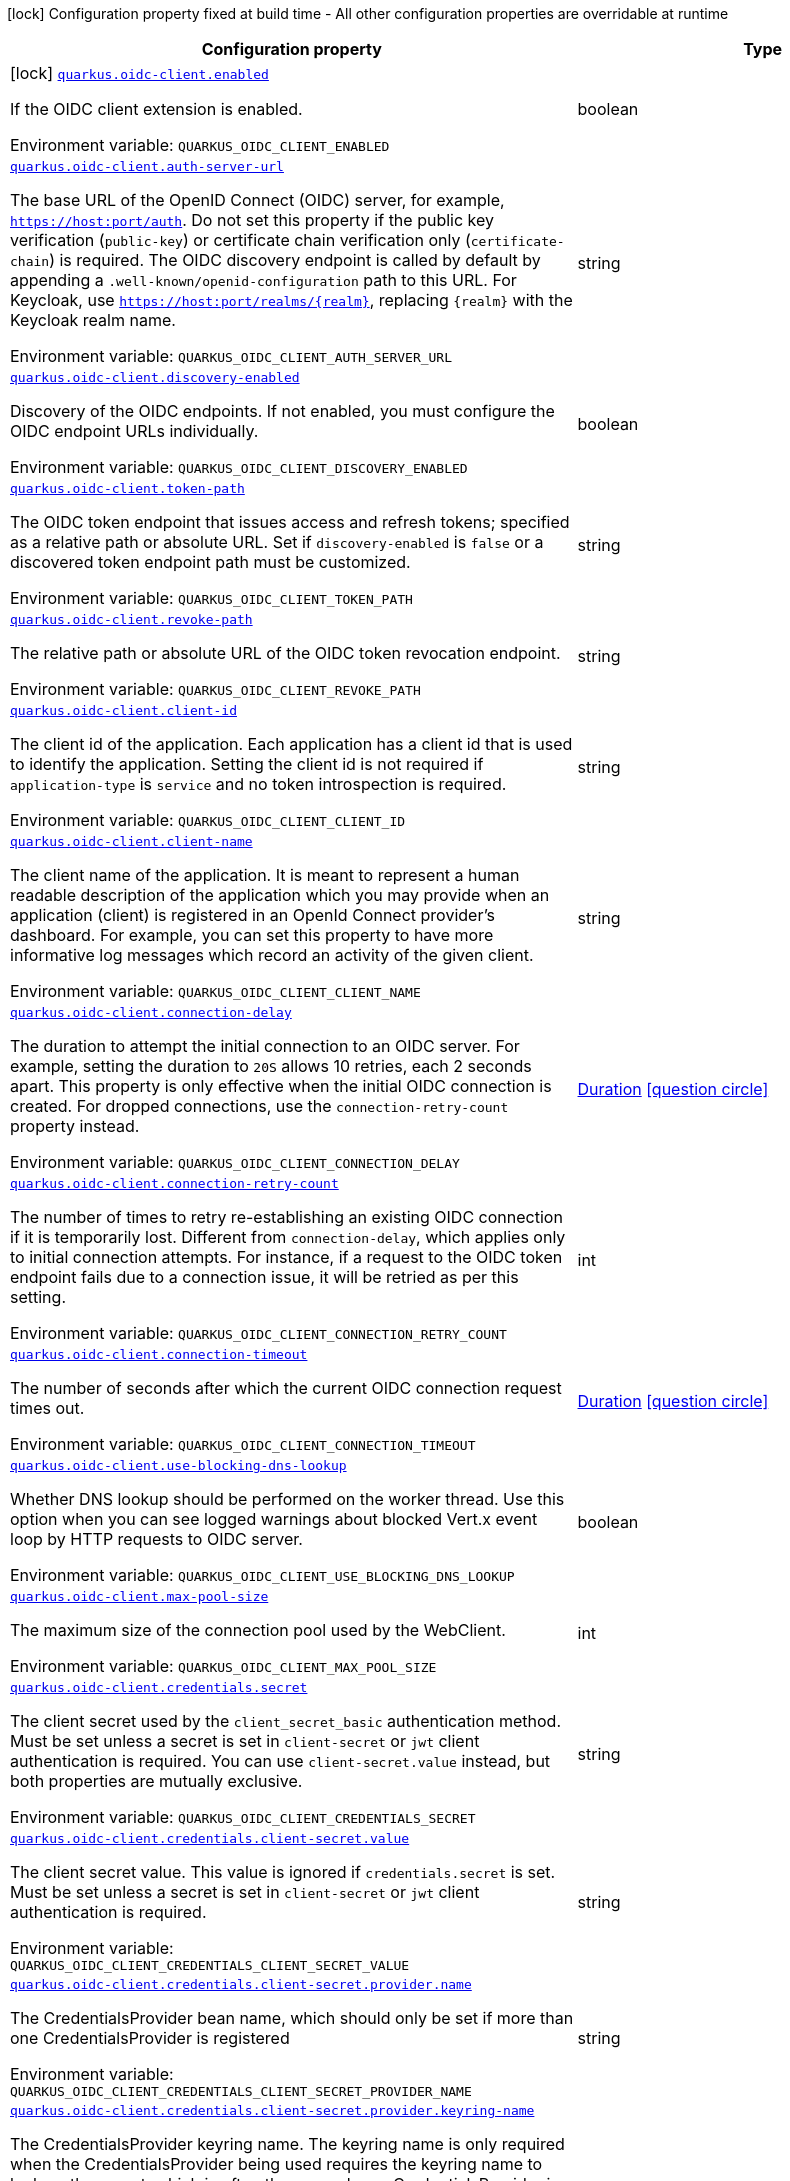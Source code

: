 :summaryTableId: quarkus-oidc-client_quarkus-oidc-client
[.configuration-legend]
icon:lock[title=Fixed at build time] Configuration property fixed at build time - All other configuration properties are overridable at runtime
[.configuration-reference.searchable, cols="80,.^10,.^10"]
|===

h|[.header-title]##Configuration property##
h|Type
h|Default

a|icon:lock[title=Fixed at build time] [[quarkus-oidc-client_quarkus-oidc-client-enabled]] [.property-path]##link:#quarkus-oidc-client_quarkus-oidc-client-enabled[`quarkus.oidc-client.enabled`]##

[.description]
--
If the OIDC client extension is enabled.


ifdef::add-copy-button-to-env-var[]
Environment variable: env_var_with_copy_button:+++QUARKUS_OIDC_CLIENT_ENABLED+++[]
endif::add-copy-button-to-env-var[]
ifndef::add-copy-button-to-env-var[]
Environment variable: `+++QUARKUS_OIDC_CLIENT_ENABLED+++`
endif::add-copy-button-to-env-var[]
--
|boolean
|`true`

a| [[quarkus-oidc-client_quarkus-oidc-client-auth-server-url]] [.property-path]##link:#quarkus-oidc-client_quarkus-oidc-client-auth-server-url[`quarkus.oidc-client.auth-server-url`]##

[.description]
--
The base URL of the OpenID Connect (OIDC) server, for example, `https://host:port/auth`. Do not set this property if the public key verification (`public-key`) or certificate chain verification only (`certificate-chain`) is required. The OIDC discovery endpoint is called by default by appending a `.well-known/openid-configuration` path to this URL. For Keycloak, use `https://host:port/realms/++{++realm++}++`, replacing `++{++realm++}++` with the Keycloak realm name.


ifdef::add-copy-button-to-env-var[]
Environment variable: env_var_with_copy_button:+++QUARKUS_OIDC_CLIENT_AUTH_SERVER_URL+++[]
endif::add-copy-button-to-env-var[]
ifndef::add-copy-button-to-env-var[]
Environment variable: `+++QUARKUS_OIDC_CLIENT_AUTH_SERVER_URL+++`
endif::add-copy-button-to-env-var[]
--
|string
|

a| [[quarkus-oidc-client_quarkus-oidc-client-discovery-enabled]] [.property-path]##link:#quarkus-oidc-client_quarkus-oidc-client-discovery-enabled[`quarkus.oidc-client.discovery-enabled`]##

[.description]
--
Discovery of the OIDC endpoints. If not enabled, you must configure the OIDC endpoint URLs individually.


ifdef::add-copy-button-to-env-var[]
Environment variable: env_var_with_copy_button:+++QUARKUS_OIDC_CLIENT_DISCOVERY_ENABLED+++[]
endif::add-copy-button-to-env-var[]
ifndef::add-copy-button-to-env-var[]
Environment variable: `+++QUARKUS_OIDC_CLIENT_DISCOVERY_ENABLED+++`
endif::add-copy-button-to-env-var[]
--
|boolean
|`true`

a| [[quarkus-oidc-client_quarkus-oidc-client-token-path]] [.property-path]##link:#quarkus-oidc-client_quarkus-oidc-client-token-path[`quarkus.oidc-client.token-path`]##

[.description]
--
The OIDC token endpoint that issues access and refresh tokens; specified as a relative path or absolute URL. Set if `discovery-enabled` is `false` or a discovered token endpoint path must be customized.


ifdef::add-copy-button-to-env-var[]
Environment variable: env_var_with_copy_button:+++QUARKUS_OIDC_CLIENT_TOKEN_PATH+++[]
endif::add-copy-button-to-env-var[]
ifndef::add-copy-button-to-env-var[]
Environment variable: `+++QUARKUS_OIDC_CLIENT_TOKEN_PATH+++`
endif::add-copy-button-to-env-var[]
--
|string
|

a| [[quarkus-oidc-client_quarkus-oidc-client-revoke-path]] [.property-path]##link:#quarkus-oidc-client_quarkus-oidc-client-revoke-path[`quarkus.oidc-client.revoke-path`]##

[.description]
--
The relative path or absolute URL of the OIDC token revocation endpoint.


ifdef::add-copy-button-to-env-var[]
Environment variable: env_var_with_copy_button:+++QUARKUS_OIDC_CLIENT_REVOKE_PATH+++[]
endif::add-copy-button-to-env-var[]
ifndef::add-copy-button-to-env-var[]
Environment variable: `+++QUARKUS_OIDC_CLIENT_REVOKE_PATH+++`
endif::add-copy-button-to-env-var[]
--
|string
|

a| [[quarkus-oidc-client_quarkus-oidc-client-client-id]] [.property-path]##link:#quarkus-oidc-client_quarkus-oidc-client-client-id[`quarkus.oidc-client.client-id`]##

[.description]
--
The client id of the application. Each application has a client id that is used to identify the application. Setting the client id is not required if `application-type` is `service` and no token introspection is required.


ifdef::add-copy-button-to-env-var[]
Environment variable: env_var_with_copy_button:+++QUARKUS_OIDC_CLIENT_CLIENT_ID+++[]
endif::add-copy-button-to-env-var[]
ifndef::add-copy-button-to-env-var[]
Environment variable: `+++QUARKUS_OIDC_CLIENT_CLIENT_ID+++`
endif::add-copy-button-to-env-var[]
--
|string
|

a| [[quarkus-oidc-client_quarkus-oidc-client-client-name]] [.property-path]##link:#quarkus-oidc-client_quarkus-oidc-client-client-name[`quarkus.oidc-client.client-name`]##

[.description]
--
The client name of the application. It is meant to represent a human readable description of the application which you may provide when an application (client) is registered in an OpenId Connect provider's dashboard. For example, you can set this property to have more informative log messages which record an activity of the given client.


ifdef::add-copy-button-to-env-var[]
Environment variable: env_var_with_copy_button:+++QUARKUS_OIDC_CLIENT_CLIENT_NAME+++[]
endif::add-copy-button-to-env-var[]
ifndef::add-copy-button-to-env-var[]
Environment variable: `+++QUARKUS_OIDC_CLIENT_CLIENT_NAME+++`
endif::add-copy-button-to-env-var[]
--
|string
|

a| [[quarkus-oidc-client_quarkus-oidc-client-connection-delay]] [.property-path]##link:#quarkus-oidc-client_quarkus-oidc-client-connection-delay[`quarkus.oidc-client.connection-delay`]##

[.description]
--
The duration to attempt the initial connection to an OIDC server. For example, setting the duration to `20S` allows 10 retries, each 2 seconds apart. This property is only effective when the initial OIDC connection is created. For dropped connections, use the `connection-retry-count` property instead.


ifdef::add-copy-button-to-env-var[]
Environment variable: env_var_with_copy_button:+++QUARKUS_OIDC_CLIENT_CONNECTION_DELAY+++[]
endif::add-copy-button-to-env-var[]
ifndef::add-copy-button-to-env-var[]
Environment variable: `+++QUARKUS_OIDC_CLIENT_CONNECTION_DELAY+++`
endif::add-copy-button-to-env-var[]
--
|link:https://docs.oracle.com/en/java/javase/17/docs/api/java.base/java/time/Duration.html[Duration] link:#duration-note-anchor-{summaryTableId}[icon:question-circle[title=More information about the Duration format]]
|

a| [[quarkus-oidc-client_quarkus-oidc-client-connection-retry-count]] [.property-path]##link:#quarkus-oidc-client_quarkus-oidc-client-connection-retry-count[`quarkus.oidc-client.connection-retry-count`]##

[.description]
--
The number of times to retry re-establishing an existing OIDC connection if it is temporarily lost. Different from `connection-delay`, which applies only to initial connection attempts. For instance, if a request to the OIDC token endpoint fails due to a connection issue, it will be retried as per this setting.


ifdef::add-copy-button-to-env-var[]
Environment variable: env_var_with_copy_button:+++QUARKUS_OIDC_CLIENT_CONNECTION_RETRY_COUNT+++[]
endif::add-copy-button-to-env-var[]
ifndef::add-copy-button-to-env-var[]
Environment variable: `+++QUARKUS_OIDC_CLIENT_CONNECTION_RETRY_COUNT+++`
endif::add-copy-button-to-env-var[]
--
|int
|`3`

a| [[quarkus-oidc-client_quarkus-oidc-client-connection-timeout]] [.property-path]##link:#quarkus-oidc-client_quarkus-oidc-client-connection-timeout[`quarkus.oidc-client.connection-timeout`]##

[.description]
--
The number of seconds after which the current OIDC connection request times out.


ifdef::add-copy-button-to-env-var[]
Environment variable: env_var_with_copy_button:+++QUARKUS_OIDC_CLIENT_CONNECTION_TIMEOUT+++[]
endif::add-copy-button-to-env-var[]
ifndef::add-copy-button-to-env-var[]
Environment variable: `+++QUARKUS_OIDC_CLIENT_CONNECTION_TIMEOUT+++`
endif::add-copy-button-to-env-var[]
--
|link:https://docs.oracle.com/en/java/javase/17/docs/api/java.base/java/time/Duration.html[Duration] link:#duration-note-anchor-{summaryTableId}[icon:question-circle[title=More information about the Duration format]]
|`10S`

a| [[quarkus-oidc-client_quarkus-oidc-client-use-blocking-dns-lookup]] [.property-path]##link:#quarkus-oidc-client_quarkus-oidc-client-use-blocking-dns-lookup[`quarkus.oidc-client.use-blocking-dns-lookup`]##

[.description]
--
Whether DNS lookup should be performed on the worker thread. Use this option when you can see logged warnings about blocked Vert.x event loop by HTTP requests to OIDC server.


ifdef::add-copy-button-to-env-var[]
Environment variable: env_var_with_copy_button:+++QUARKUS_OIDC_CLIENT_USE_BLOCKING_DNS_LOOKUP+++[]
endif::add-copy-button-to-env-var[]
ifndef::add-copy-button-to-env-var[]
Environment variable: `+++QUARKUS_OIDC_CLIENT_USE_BLOCKING_DNS_LOOKUP+++`
endif::add-copy-button-to-env-var[]
--
|boolean
|`false`

a| [[quarkus-oidc-client_quarkus-oidc-client-max-pool-size]] [.property-path]##link:#quarkus-oidc-client_quarkus-oidc-client-max-pool-size[`quarkus.oidc-client.max-pool-size`]##

[.description]
--
The maximum size of the connection pool used by the WebClient.


ifdef::add-copy-button-to-env-var[]
Environment variable: env_var_with_copy_button:+++QUARKUS_OIDC_CLIENT_MAX_POOL_SIZE+++[]
endif::add-copy-button-to-env-var[]
ifndef::add-copy-button-to-env-var[]
Environment variable: `+++QUARKUS_OIDC_CLIENT_MAX_POOL_SIZE+++`
endif::add-copy-button-to-env-var[]
--
|int
|

a| [[quarkus-oidc-client_quarkus-oidc-client-credentials-secret]] [.property-path]##link:#quarkus-oidc-client_quarkus-oidc-client-credentials-secret[`quarkus.oidc-client.credentials.secret`]##

[.description]
--
The client secret used by the `client_secret_basic` authentication method. Must be set unless a secret is set in `client-secret` or `jwt` client authentication is required. You can use `client-secret.value` instead, but both properties are mutually exclusive.


ifdef::add-copy-button-to-env-var[]
Environment variable: env_var_with_copy_button:+++QUARKUS_OIDC_CLIENT_CREDENTIALS_SECRET+++[]
endif::add-copy-button-to-env-var[]
ifndef::add-copy-button-to-env-var[]
Environment variable: `+++QUARKUS_OIDC_CLIENT_CREDENTIALS_SECRET+++`
endif::add-copy-button-to-env-var[]
--
|string
|

a| [[quarkus-oidc-client_quarkus-oidc-client-credentials-client-secret-value]] [.property-path]##link:#quarkus-oidc-client_quarkus-oidc-client-credentials-client-secret-value[`quarkus.oidc-client.credentials.client-secret.value`]##

[.description]
--
The client secret value. This value is ignored if `credentials.secret` is set. Must be set unless a secret is set in `client-secret` or `jwt` client authentication is required.


ifdef::add-copy-button-to-env-var[]
Environment variable: env_var_with_copy_button:+++QUARKUS_OIDC_CLIENT_CREDENTIALS_CLIENT_SECRET_VALUE+++[]
endif::add-copy-button-to-env-var[]
ifndef::add-copy-button-to-env-var[]
Environment variable: `+++QUARKUS_OIDC_CLIENT_CREDENTIALS_CLIENT_SECRET_VALUE+++`
endif::add-copy-button-to-env-var[]
--
|string
|

a| [[quarkus-oidc-client_quarkus-oidc-client-credentials-client-secret-provider-name]] [.property-path]##link:#quarkus-oidc-client_quarkus-oidc-client-credentials-client-secret-provider-name[`quarkus.oidc-client.credentials.client-secret.provider.name`]##

[.description]
--
The CredentialsProvider bean name, which should only be set if more than one CredentialsProvider is registered


ifdef::add-copy-button-to-env-var[]
Environment variable: env_var_with_copy_button:+++QUARKUS_OIDC_CLIENT_CREDENTIALS_CLIENT_SECRET_PROVIDER_NAME+++[]
endif::add-copy-button-to-env-var[]
ifndef::add-copy-button-to-env-var[]
Environment variable: `+++QUARKUS_OIDC_CLIENT_CREDENTIALS_CLIENT_SECRET_PROVIDER_NAME+++`
endif::add-copy-button-to-env-var[]
--
|string
|

a| [[quarkus-oidc-client_quarkus-oidc-client-credentials-client-secret-provider-keyring-name]] [.property-path]##link:#quarkus-oidc-client_quarkus-oidc-client-credentials-client-secret-provider-keyring-name[`quarkus.oidc-client.credentials.client-secret.provider.keyring-name`]##

[.description]
--
The CredentialsProvider keyring name. The keyring name is only required when the CredentialsProvider being used requires the keyring name to look up the secret, which is often the case when a CredentialsProvider is shared by multiple extensions to retrieve credentials from a more dynamic source like a vault instance or secret manager


ifdef::add-copy-button-to-env-var[]
Environment variable: env_var_with_copy_button:+++QUARKUS_OIDC_CLIENT_CREDENTIALS_CLIENT_SECRET_PROVIDER_KEYRING_NAME+++[]
endif::add-copy-button-to-env-var[]
ifndef::add-copy-button-to-env-var[]
Environment variable: `+++QUARKUS_OIDC_CLIENT_CREDENTIALS_CLIENT_SECRET_PROVIDER_KEYRING_NAME+++`
endif::add-copy-button-to-env-var[]
--
|string
|

a| [[quarkus-oidc-client_quarkus-oidc-client-credentials-client-secret-provider-key]] [.property-path]##link:#quarkus-oidc-client_quarkus-oidc-client-credentials-client-secret-provider-key[`quarkus.oidc-client.credentials.client-secret.provider.key`]##

[.description]
--
The CredentialsProvider client secret key


ifdef::add-copy-button-to-env-var[]
Environment variable: env_var_with_copy_button:+++QUARKUS_OIDC_CLIENT_CREDENTIALS_CLIENT_SECRET_PROVIDER_KEY+++[]
endif::add-copy-button-to-env-var[]
ifndef::add-copy-button-to-env-var[]
Environment variable: `+++QUARKUS_OIDC_CLIENT_CREDENTIALS_CLIENT_SECRET_PROVIDER_KEY+++`
endif::add-copy-button-to-env-var[]
--
|string
|

a| [[quarkus-oidc-client_quarkus-oidc-client-credentials-client-secret-method]] [.property-path]##link:#quarkus-oidc-client_quarkus-oidc-client-credentials-client-secret-method[`quarkus.oidc-client.credentials.client-secret.method`]##

[.description]
--
The authentication method. If the `clientSecret.value` secret is set, this method is `basic` by default.


ifdef::add-copy-button-to-env-var[]
Environment variable: env_var_with_copy_button:+++QUARKUS_OIDC_CLIENT_CREDENTIALS_CLIENT_SECRET_METHOD+++[]
endif::add-copy-button-to-env-var[]
ifndef::add-copy-button-to-env-var[]
Environment variable: `+++QUARKUS_OIDC_CLIENT_CREDENTIALS_CLIENT_SECRET_METHOD+++`
endif::add-copy-button-to-env-var[]
--
a|tooltip:basic[`client_secret_basic` (default)\: The client id and secret are submitted with the HTTP Authorization Basic scheme.], tooltip:post[`client_secret_post`\: The client id and secret are submitted as the `client_id` and `client_secret` form parameters.], tooltip:post-jwt[`client_secret_jwt`\: The client id and generated JWT secret are submitted as the `client_id` and `client_secret` form parameters.], tooltip:query[client id and secret are submitted as HTTP query parameters. This option is only supported by the OIDC extension.]
|

a| [[quarkus-oidc-client_quarkus-oidc-client-credentials-jwt-source]] [.property-path]##link:#quarkus-oidc-client_quarkus-oidc-client-credentials-jwt-source[`quarkus.oidc-client.credentials.jwt.source`]##

[.description]
--
JWT token source: OIDC provider client or an existing JWT bearer token.


ifdef::add-copy-button-to-env-var[]
Environment variable: env_var_with_copy_button:+++QUARKUS_OIDC_CLIENT_CREDENTIALS_JWT_SOURCE+++[]
endif::add-copy-button-to-env-var[]
ifndef::add-copy-button-to-env-var[]
Environment variable: `+++QUARKUS_OIDC_CLIENT_CREDENTIALS_JWT_SOURCE+++`
endif::add-copy-button-to-env-var[]
--
a|`client`, `bearer`
|`client`

a| [[quarkus-oidc-client_quarkus-oidc-client-credentials-jwt-secret]] [.property-path]##link:#quarkus-oidc-client_quarkus-oidc-client-credentials-jwt-secret[`quarkus.oidc-client.credentials.jwt.secret`]##

[.description]
--
If provided, indicates that JWT is signed using a secret key.


ifdef::add-copy-button-to-env-var[]
Environment variable: env_var_with_copy_button:+++QUARKUS_OIDC_CLIENT_CREDENTIALS_JWT_SECRET+++[]
endif::add-copy-button-to-env-var[]
ifndef::add-copy-button-to-env-var[]
Environment variable: `+++QUARKUS_OIDC_CLIENT_CREDENTIALS_JWT_SECRET+++`
endif::add-copy-button-to-env-var[]
--
|string
|

a| [[quarkus-oidc-client_quarkus-oidc-client-credentials-jwt-secret-provider-name]] [.property-path]##link:#quarkus-oidc-client_quarkus-oidc-client-credentials-jwt-secret-provider-name[`quarkus.oidc-client.credentials.jwt.secret-provider.name`]##

[.description]
--
The CredentialsProvider bean name, which should only be set if more than one CredentialsProvider is registered


ifdef::add-copy-button-to-env-var[]
Environment variable: env_var_with_copy_button:+++QUARKUS_OIDC_CLIENT_CREDENTIALS_JWT_SECRET_PROVIDER_NAME+++[]
endif::add-copy-button-to-env-var[]
ifndef::add-copy-button-to-env-var[]
Environment variable: `+++QUARKUS_OIDC_CLIENT_CREDENTIALS_JWT_SECRET_PROVIDER_NAME+++`
endif::add-copy-button-to-env-var[]
--
|string
|

a| [[quarkus-oidc-client_quarkus-oidc-client-credentials-jwt-secret-provider-keyring-name]] [.property-path]##link:#quarkus-oidc-client_quarkus-oidc-client-credentials-jwt-secret-provider-keyring-name[`quarkus.oidc-client.credentials.jwt.secret-provider.keyring-name`]##

[.description]
--
The CredentialsProvider keyring name. The keyring name is only required when the CredentialsProvider being used requires the keyring name to look up the secret, which is often the case when a CredentialsProvider is shared by multiple extensions to retrieve credentials from a more dynamic source like a vault instance or secret manager


ifdef::add-copy-button-to-env-var[]
Environment variable: env_var_with_copy_button:+++QUARKUS_OIDC_CLIENT_CREDENTIALS_JWT_SECRET_PROVIDER_KEYRING_NAME+++[]
endif::add-copy-button-to-env-var[]
ifndef::add-copy-button-to-env-var[]
Environment variable: `+++QUARKUS_OIDC_CLIENT_CREDENTIALS_JWT_SECRET_PROVIDER_KEYRING_NAME+++`
endif::add-copy-button-to-env-var[]
--
|string
|

a| [[quarkus-oidc-client_quarkus-oidc-client-credentials-jwt-secret-provider-key]] [.property-path]##link:#quarkus-oidc-client_quarkus-oidc-client-credentials-jwt-secret-provider-key[`quarkus.oidc-client.credentials.jwt.secret-provider.key`]##

[.description]
--
The CredentialsProvider client secret key


ifdef::add-copy-button-to-env-var[]
Environment variable: env_var_with_copy_button:+++QUARKUS_OIDC_CLIENT_CREDENTIALS_JWT_SECRET_PROVIDER_KEY+++[]
endif::add-copy-button-to-env-var[]
ifndef::add-copy-button-to-env-var[]
Environment variable: `+++QUARKUS_OIDC_CLIENT_CREDENTIALS_JWT_SECRET_PROVIDER_KEY+++`
endif::add-copy-button-to-env-var[]
--
|string
|

a| [[quarkus-oidc-client_quarkus-oidc-client-credentials-jwt-key]] [.property-path]##link:#quarkus-oidc-client_quarkus-oidc-client-credentials-jwt-key[`quarkus.oidc-client.credentials.jwt.key`]##

[.description]
--
String representation of a private key. If provided, indicates that JWT is signed using a private key in PEM or JWK format. You can use the `signature-algorithm` property to override the default key algorithm, `RS256`.


ifdef::add-copy-button-to-env-var[]
Environment variable: env_var_with_copy_button:+++QUARKUS_OIDC_CLIENT_CREDENTIALS_JWT_KEY+++[]
endif::add-copy-button-to-env-var[]
ifndef::add-copy-button-to-env-var[]
Environment variable: `+++QUARKUS_OIDC_CLIENT_CREDENTIALS_JWT_KEY+++`
endif::add-copy-button-to-env-var[]
--
|string
|

a| [[quarkus-oidc-client_quarkus-oidc-client-credentials-jwt-key-file]] [.property-path]##link:#quarkus-oidc-client_quarkus-oidc-client-credentials-jwt-key-file[`quarkus.oidc-client.credentials.jwt.key-file`]##

[.description]
--
If provided, indicates that JWT is signed using a private key in PEM or JWK format. You can use the `signature-algorithm` property to override the default key algorithm, `RS256`.


ifdef::add-copy-button-to-env-var[]
Environment variable: env_var_with_copy_button:+++QUARKUS_OIDC_CLIENT_CREDENTIALS_JWT_KEY_FILE+++[]
endif::add-copy-button-to-env-var[]
ifndef::add-copy-button-to-env-var[]
Environment variable: `+++QUARKUS_OIDC_CLIENT_CREDENTIALS_JWT_KEY_FILE+++`
endif::add-copy-button-to-env-var[]
--
|string
|

a| [[quarkus-oidc-client_quarkus-oidc-client-credentials-jwt-key-store-file]] [.property-path]##link:#quarkus-oidc-client_quarkus-oidc-client-credentials-jwt-key-store-file[`quarkus.oidc-client.credentials.jwt.key-store-file`]##

[.description]
--
If provided, indicates that JWT is signed using a private key from a keystore.


ifdef::add-copy-button-to-env-var[]
Environment variable: env_var_with_copy_button:+++QUARKUS_OIDC_CLIENT_CREDENTIALS_JWT_KEY_STORE_FILE+++[]
endif::add-copy-button-to-env-var[]
ifndef::add-copy-button-to-env-var[]
Environment variable: `+++QUARKUS_OIDC_CLIENT_CREDENTIALS_JWT_KEY_STORE_FILE+++`
endif::add-copy-button-to-env-var[]
--
|string
|

a| [[quarkus-oidc-client_quarkus-oidc-client-credentials-jwt-key-store-password]] [.property-path]##link:#quarkus-oidc-client_quarkus-oidc-client-credentials-jwt-key-store-password[`quarkus.oidc-client.credentials.jwt.key-store-password`]##

[.description]
--
A parameter to specify the password of the keystore file.


ifdef::add-copy-button-to-env-var[]
Environment variable: env_var_with_copy_button:+++QUARKUS_OIDC_CLIENT_CREDENTIALS_JWT_KEY_STORE_PASSWORD+++[]
endif::add-copy-button-to-env-var[]
ifndef::add-copy-button-to-env-var[]
Environment variable: `+++QUARKUS_OIDC_CLIENT_CREDENTIALS_JWT_KEY_STORE_PASSWORD+++`
endif::add-copy-button-to-env-var[]
--
|string
|

a| [[quarkus-oidc-client_quarkus-oidc-client-credentials-jwt-key-id]] [.property-path]##link:#quarkus-oidc-client_quarkus-oidc-client-credentials-jwt-key-id[`quarkus.oidc-client.credentials.jwt.key-id`]##

[.description]
--
The private key id or alias.


ifdef::add-copy-button-to-env-var[]
Environment variable: env_var_with_copy_button:+++QUARKUS_OIDC_CLIENT_CREDENTIALS_JWT_KEY_ID+++[]
endif::add-copy-button-to-env-var[]
ifndef::add-copy-button-to-env-var[]
Environment variable: `+++QUARKUS_OIDC_CLIENT_CREDENTIALS_JWT_KEY_ID+++`
endif::add-copy-button-to-env-var[]
--
|string
|

a| [[quarkus-oidc-client_quarkus-oidc-client-credentials-jwt-key-password]] [.property-path]##link:#quarkus-oidc-client_quarkus-oidc-client-credentials-jwt-key-password[`quarkus.oidc-client.credentials.jwt.key-password`]##

[.description]
--
The private key password.


ifdef::add-copy-button-to-env-var[]
Environment variable: env_var_with_copy_button:+++QUARKUS_OIDC_CLIENT_CREDENTIALS_JWT_KEY_PASSWORD+++[]
endif::add-copy-button-to-env-var[]
ifndef::add-copy-button-to-env-var[]
Environment variable: `+++QUARKUS_OIDC_CLIENT_CREDENTIALS_JWT_KEY_PASSWORD+++`
endif::add-copy-button-to-env-var[]
--
|string
|

a| [[quarkus-oidc-client_quarkus-oidc-client-credentials-jwt-audience]] [.property-path]##link:#quarkus-oidc-client_quarkus-oidc-client-credentials-jwt-audience[`quarkus.oidc-client.credentials.jwt.audience`]##

[.description]
--
The JWT audience (`aud`) claim value. By default, the audience is set to the address of the OpenId Connect Provider's token endpoint.


ifdef::add-copy-button-to-env-var[]
Environment variable: env_var_with_copy_button:+++QUARKUS_OIDC_CLIENT_CREDENTIALS_JWT_AUDIENCE+++[]
endif::add-copy-button-to-env-var[]
ifndef::add-copy-button-to-env-var[]
Environment variable: `+++QUARKUS_OIDC_CLIENT_CREDENTIALS_JWT_AUDIENCE+++`
endif::add-copy-button-to-env-var[]
--
|string
|

a| [[quarkus-oidc-client_quarkus-oidc-client-credentials-jwt-token-key-id]] [.property-path]##link:#quarkus-oidc-client_quarkus-oidc-client-credentials-jwt-token-key-id[`quarkus.oidc-client.credentials.jwt.token-key-id`]##

[.description]
--
The key identifier of the signing key added as a JWT `kid` header.


ifdef::add-copy-button-to-env-var[]
Environment variable: env_var_with_copy_button:+++QUARKUS_OIDC_CLIENT_CREDENTIALS_JWT_TOKEN_KEY_ID+++[]
endif::add-copy-button-to-env-var[]
ifndef::add-copy-button-to-env-var[]
Environment variable: `+++QUARKUS_OIDC_CLIENT_CREDENTIALS_JWT_TOKEN_KEY_ID+++`
endif::add-copy-button-to-env-var[]
--
|string
|

a| [[quarkus-oidc-client_quarkus-oidc-client-credentials-jwt-issuer]] [.property-path]##link:#quarkus-oidc-client_quarkus-oidc-client-credentials-jwt-issuer[`quarkus.oidc-client.credentials.jwt.issuer`]##

[.description]
--
The issuer of the signing key added as a JWT `iss` claim. The default value is the client id.


ifdef::add-copy-button-to-env-var[]
Environment variable: env_var_with_copy_button:+++QUARKUS_OIDC_CLIENT_CREDENTIALS_JWT_ISSUER+++[]
endif::add-copy-button-to-env-var[]
ifndef::add-copy-button-to-env-var[]
Environment variable: `+++QUARKUS_OIDC_CLIENT_CREDENTIALS_JWT_ISSUER+++`
endif::add-copy-button-to-env-var[]
--
|string
|

a| [[quarkus-oidc-client_quarkus-oidc-client-credentials-jwt-subject]] [.property-path]##link:#quarkus-oidc-client_quarkus-oidc-client-credentials-jwt-subject[`quarkus.oidc-client.credentials.jwt.subject`]##

[.description]
--
Subject of the signing key added as a JWT `sub` claim The default value is the client id.


ifdef::add-copy-button-to-env-var[]
Environment variable: env_var_with_copy_button:+++QUARKUS_OIDC_CLIENT_CREDENTIALS_JWT_SUBJECT+++[]
endif::add-copy-button-to-env-var[]
ifndef::add-copy-button-to-env-var[]
Environment variable: `+++QUARKUS_OIDC_CLIENT_CREDENTIALS_JWT_SUBJECT+++`
endif::add-copy-button-to-env-var[]
--
|string
|

a| [[quarkus-oidc-client_quarkus-oidc-client-credentials-jwt-claims-claim-name]] [.property-path]##link:#quarkus-oidc-client_quarkus-oidc-client-credentials-jwt-claims-claim-name[`quarkus.oidc-client.credentials.jwt.claims."claim-name"`]##

[.description]
--
Additional claims.


ifdef::add-copy-button-to-env-var[]
Environment variable: env_var_with_copy_button:+++QUARKUS_OIDC_CLIENT_CREDENTIALS_JWT_CLAIMS__CLAIM_NAME_+++[]
endif::add-copy-button-to-env-var[]
ifndef::add-copy-button-to-env-var[]
Environment variable: `+++QUARKUS_OIDC_CLIENT_CREDENTIALS_JWT_CLAIMS__CLAIM_NAME_+++`
endif::add-copy-button-to-env-var[]
--
|Map<String,String>
|

a| [[quarkus-oidc-client_quarkus-oidc-client-credentials-jwt-signature-algorithm]] [.property-path]##link:#quarkus-oidc-client_quarkus-oidc-client-credentials-jwt-signature-algorithm[`quarkus.oidc-client.credentials.jwt.signature-algorithm`]##

[.description]
--
The signature algorithm used for the `key-file` property. Supported values: `RS256` (default), `RS384`, `RS512`, `PS256`, `PS384`, `PS512`, `ES256`, `ES384`, `ES512`, `HS256`, `HS384`, `HS512`.


ifdef::add-copy-button-to-env-var[]
Environment variable: env_var_with_copy_button:+++QUARKUS_OIDC_CLIENT_CREDENTIALS_JWT_SIGNATURE_ALGORITHM+++[]
endif::add-copy-button-to-env-var[]
ifndef::add-copy-button-to-env-var[]
Environment variable: `+++QUARKUS_OIDC_CLIENT_CREDENTIALS_JWT_SIGNATURE_ALGORITHM+++`
endif::add-copy-button-to-env-var[]
--
|string
|

a| [[quarkus-oidc-client_quarkus-oidc-client-credentials-jwt-lifespan]] [.property-path]##link:#quarkus-oidc-client_quarkus-oidc-client-credentials-jwt-lifespan[`quarkus.oidc-client.credentials.jwt.lifespan`]##

[.description]
--
The JWT lifespan in seconds. This value is added to the time at which the JWT was issued to calculate the expiration time.


ifdef::add-copy-button-to-env-var[]
Environment variable: env_var_with_copy_button:+++QUARKUS_OIDC_CLIENT_CREDENTIALS_JWT_LIFESPAN+++[]
endif::add-copy-button-to-env-var[]
ifndef::add-copy-button-to-env-var[]
Environment variable: `+++QUARKUS_OIDC_CLIENT_CREDENTIALS_JWT_LIFESPAN+++`
endif::add-copy-button-to-env-var[]
--
|int
|`10`

a| [[quarkus-oidc-client_quarkus-oidc-client-credentials-jwt-assertion]] [.property-path]##link:#quarkus-oidc-client_quarkus-oidc-client-credentials-jwt-assertion[`quarkus.oidc-client.credentials.jwt.assertion`]##

[.description]
--
If true then the client authentication token is a JWT bearer grant assertion. Instead of producing 'client_assertion' and 'client_assertion_type' form properties, only 'assertion' is produced. This option is only supported by the OIDC client extension.


ifdef::add-copy-button-to-env-var[]
Environment variable: env_var_with_copy_button:+++QUARKUS_OIDC_CLIENT_CREDENTIALS_JWT_ASSERTION+++[]
endif::add-copy-button-to-env-var[]
ifndef::add-copy-button-to-env-var[]
Environment variable: `+++QUARKUS_OIDC_CLIENT_CREDENTIALS_JWT_ASSERTION+++`
endif::add-copy-button-to-env-var[]
--
|boolean
|`false`

a| [[quarkus-oidc-client_quarkus-oidc-client-proxy-host]] [.property-path]##link:#quarkus-oidc-client_quarkus-oidc-client-proxy-host[`quarkus.oidc-client.proxy.host`]##

[.description]
--
The host name or IP address of the Proxy. +
Note: If the OIDC adapter requires a Proxy to talk with the OIDC server (Provider), set this value to enable the usage of a Proxy.


ifdef::add-copy-button-to-env-var[]
Environment variable: env_var_with_copy_button:+++QUARKUS_OIDC_CLIENT_PROXY_HOST+++[]
endif::add-copy-button-to-env-var[]
ifndef::add-copy-button-to-env-var[]
Environment variable: `+++QUARKUS_OIDC_CLIENT_PROXY_HOST+++`
endif::add-copy-button-to-env-var[]
--
|string
|

a| [[quarkus-oidc-client_quarkus-oidc-client-proxy-port]] [.property-path]##link:#quarkus-oidc-client_quarkus-oidc-client-proxy-port[`quarkus.oidc-client.proxy.port`]##

[.description]
--
The port number of the Proxy. The default value is `80`.


ifdef::add-copy-button-to-env-var[]
Environment variable: env_var_with_copy_button:+++QUARKUS_OIDC_CLIENT_PROXY_PORT+++[]
endif::add-copy-button-to-env-var[]
ifndef::add-copy-button-to-env-var[]
Environment variable: `+++QUARKUS_OIDC_CLIENT_PROXY_PORT+++`
endif::add-copy-button-to-env-var[]
--
|int
|`80`

a| [[quarkus-oidc-client_quarkus-oidc-client-proxy-username]] [.property-path]##link:#quarkus-oidc-client_quarkus-oidc-client-proxy-username[`quarkus.oidc-client.proxy.username`]##

[.description]
--
The username, if the Proxy needs authentication.


ifdef::add-copy-button-to-env-var[]
Environment variable: env_var_with_copy_button:+++QUARKUS_OIDC_CLIENT_PROXY_USERNAME+++[]
endif::add-copy-button-to-env-var[]
ifndef::add-copy-button-to-env-var[]
Environment variable: `+++QUARKUS_OIDC_CLIENT_PROXY_USERNAME+++`
endif::add-copy-button-to-env-var[]
--
|string
|

a| [[quarkus-oidc-client_quarkus-oidc-client-proxy-password]] [.property-path]##link:#quarkus-oidc-client_quarkus-oidc-client-proxy-password[`quarkus.oidc-client.proxy.password`]##

[.description]
--
The password, if the Proxy needs authentication.


ifdef::add-copy-button-to-env-var[]
Environment variable: env_var_with_copy_button:+++QUARKUS_OIDC_CLIENT_PROXY_PASSWORD+++[]
endif::add-copy-button-to-env-var[]
ifndef::add-copy-button-to-env-var[]
Environment variable: `+++QUARKUS_OIDC_CLIENT_PROXY_PASSWORD+++`
endif::add-copy-button-to-env-var[]
--
|string
|

a| [[quarkus-oidc-client_quarkus-oidc-client-tls-verification]] [.property-path]##link:#quarkus-oidc-client_quarkus-oidc-client-tls-verification[`quarkus.oidc-client.tls.verification`]##

[.description]
--
Certificate validation and hostname verification, which can be one of the following `Verification` values. Default is `required`.


ifdef::add-copy-button-to-env-var[]
Environment variable: env_var_with_copy_button:+++QUARKUS_OIDC_CLIENT_TLS_VERIFICATION+++[]
endif::add-copy-button-to-env-var[]
ifndef::add-copy-button-to-env-var[]
Environment variable: `+++QUARKUS_OIDC_CLIENT_TLS_VERIFICATION+++`
endif::add-copy-button-to-env-var[]
--
a|tooltip:required[Certificates are validated and hostname verification is enabled. This is the default value.], tooltip:certificate-validation[Certificates are validated but hostname verification is disabled.], tooltip:none[All certificates are trusted and hostname verification is disabled.]
|

a| [[quarkus-oidc-client_quarkus-oidc-client-tls-key-store-file]] [.property-path]##link:#quarkus-oidc-client_quarkus-oidc-client-tls-key-store-file[`quarkus.oidc-client.tls.key-store-file`]##

[.description]
--
An optional keystore that holds the certificate information instead of specifying separate files.


ifdef::add-copy-button-to-env-var[]
Environment variable: env_var_with_copy_button:+++QUARKUS_OIDC_CLIENT_TLS_KEY_STORE_FILE+++[]
endif::add-copy-button-to-env-var[]
ifndef::add-copy-button-to-env-var[]
Environment variable: `+++QUARKUS_OIDC_CLIENT_TLS_KEY_STORE_FILE+++`
endif::add-copy-button-to-env-var[]
--
|path
|

a| [[quarkus-oidc-client_quarkus-oidc-client-tls-key-store-file-type]] [.property-path]##link:#quarkus-oidc-client_quarkus-oidc-client-tls-key-store-file-type[`quarkus.oidc-client.tls.key-store-file-type`]##

[.description]
--
The type of the keystore file. If not given, the type is automatically detected based on the file name.


ifdef::add-copy-button-to-env-var[]
Environment variable: env_var_with_copy_button:+++QUARKUS_OIDC_CLIENT_TLS_KEY_STORE_FILE_TYPE+++[]
endif::add-copy-button-to-env-var[]
ifndef::add-copy-button-to-env-var[]
Environment variable: `+++QUARKUS_OIDC_CLIENT_TLS_KEY_STORE_FILE_TYPE+++`
endif::add-copy-button-to-env-var[]
--
|string
|

a| [[quarkus-oidc-client_quarkus-oidc-client-tls-key-store-provider]] [.property-path]##link:#quarkus-oidc-client_quarkus-oidc-client-tls-key-store-provider[`quarkus.oidc-client.tls.key-store-provider`]##

[.description]
--
The provider of the keystore file. If not given, the provider is automatically detected based on the keystore file type.


ifdef::add-copy-button-to-env-var[]
Environment variable: env_var_with_copy_button:+++QUARKUS_OIDC_CLIENT_TLS_KEY_STORE_PROVIDER+++[]
endif::add-copy-button-to-env-var[]
ifndef::add-copy-button-to-env-var[]
Environment variable: `+++QUARKUS_OIDC_CLIENT_TLS_KEY_STORE_PROVIDER+++`
endif::add-copy-button-to-env-var[]
--
|string
|

a| [[quarkus-oidc-client_quarkus-oidc-client-tls-key-store-password]] [.property-path]##link:#quarkus-oidc-client_quarkus-oidc-client-tls-key-store-password[`quarkus.oidc-client.tls.key-store-password`]##

[.description]
--
The password of the keystore file. If not given, the default value, `password`, is used.


ifdef::add-copy-button-to-env-var[]
Environment variable: env_var_with_copy_button:+++QUARKUS_OIDC_CLIENT_TLS_KEY_STORE_PASSWORD+++[]
endif::add-copy-button-to-env-var[]
ifndef::add-copy-button-to-env-var[]
Environment variable: `+++QUARKUS_OIDC_CLIENT_TLS_KEY_STORE_PASSWORD+++`
endif::add-copy-button-to-env-var[]
--
|string
|

a| [[quarkus-oidc-client_quarkus-oidc-client-tls-key-store-key-alias]] [.property-path]##link:#quarkus-oidc-client_quarkus-oidc-client-tls-key-store-key-alias[`quarkus.oidc-client.tls.key-store-key-alias`]##

[.description]
--
The alias of a specific key in the keystore. When SNI is disabled, if the keystore contains multiple keys and no alias is specified, the behavior is undefined.


ifdef::add-copy-button-to-env-var[]
Environment variable: env_var_with_copy_button:+++QUARKUS_OIDC_CLIENT_TLS_KEY_STORE_KEY_ALIAS+++[]
endif::add-copy-button-to-env-var[]
ifndef::add-copy-button-to-env-var[]
Environment variable: `+++QUARKUS_OIDC_CLIENT_TLS_KEY_STORE_KEY_ALIAS+++`
endif::add-copy-button-to-env-var[]
--
|string
|

a| [[quarkus-oidc-client_quarkus-oidc-client-tls-key-store-key-password]] [.property-path]##link:#quarkus-oidc-client_quarkus-oidc-client-tls-key-store-key-password[`quarkus.oidc-client.tls.key-store-key-password`]##

[.description]
--
The password of the key, if it is different from the `key-store-password`.


ifdef::add-copy-button-to-env-var[]
Environment variable: env_var_with_copy_button:+++QUARKUS_OIDC_CLIENT_TLS_KEY_STORE_KEY_PASSWORD+++[]
endif::add-copy-button-to-env-var[]
ifndef::add-copy-button-to-env-var[]
Environment variable: `+++QUARKUS_OIDC_CLIENT_TLS_KEY_STORE_KEY_PASSWORD+++`
endif::add-copy-button-to-env-var[]
--
|string
|

a| [[quarkus-oidc-client_quarkus-oidc-client-tls-trust-store-file]] [.property-path]##link:#quarkus-oidc-client_quarkus-oidc-client-tls-trust-store-file[`quarkus.oidc-client.tls.trust-store-file`]##

[.description]
--
The truststore that holds the certificate information of the certificates to trust.


ifdef::add-copy-button-to-env-var[]
Environment variable: env_var_with_copy_button:+++QUARKUS_OIDC_CLIENT_TLS_TRUST_STORE_FILE+++[]
endif::add-copy-button-to-env-var[]
ifndef::add-copy-button-to-env-var[]
Environment variable: `+++QUARKUS_OIDC_CLIENT_TLS_TRUST_STORE_FILE+++`
endif::add-copy-button-to-env-var[]
--
|path
|

a| [[quarkus-oidc-client_quarkus-oidc-client-tls-trust-store-password]] [.property-path]##link:#quarkus-oidc-client_quarkus-oidc-client-tls-trust-store-password[`quarkus.oidc-client.tls.trust-store-password`]##

[.description]
--
The password of the truststore file.


ifdef::add-copy-button-to-env-var[]
Environment variable: env_var_with_copy_button:+++QUARKUS_OIDC_CLIENT_TLS_TRUST_STORE_PASSWORD+++[]
endif::add-copy-button-to-env-var[]
ifndef::add-copy-button-to-env-var[]
Environment variable: `+++QUARKUS_OIDC_CLIENT_TLS_TRUST_STORE_PASSWORD+++`
endif::add-copy-button-to-env-var[]
--
|string
|

a| [[quarkus-oidc-client_quarkus-oidc-client-tls-trust-store-cert-alias]] [.property-path]##link:#quarkus-oidc-client_quarkus-oidc-client-tls-trust-store-cert-alias[`quarkus.oidc-client.tls.trust-store-cert-alias`]##

[.description]
--
The alias of the truststore certificate.


ifdef::add-copy-button-to-env-var[]
Environment variable: env_var_with_copy_button:+++QUARKUS_OIDC_CLIENT_TLS_TRUST_STORE_CERT_ALIAS+++[]
endif::add-copy-button-to-env-var[]
ifndef::add-copy-button-to-env-var[]
Environment variable: `+++QUARKUS_OIDC_CLIENT_TLS_TRUST_STORE_CERT_ALIAS+++`
endif::add-copy-button-to-env-var[]
--
|string
|

a| [[quarkus-oidc-client_quarkus-oidc-client-tls-trust-store-file-type]] [.property-path]##link:#quarkus-oidc-client_quarkus-oidc-client-tls-trust-store-file-type[`quarkus.oidc-client.tls.trust-store-file-type`]##

[.description]
--
The type of the truststore file. If not given, the type is automatically detected based on the file name.


ifdef::add-copy-button-to-env-var[]
Environment variable: env_var_with_copy_button:+++QUARKUS_OIDC_CLIENT_TLS_TRUST_STORE_FILE_TYPE+++[]
endif::add-copy-button-to-env-var[]
ifndef::add-copy-button-to-env-var[]
Environment variable: `+++QUARKUS_OIDC_CLIENT_TLS_TRUST_STORE_FILE_TYPE+++`
endif::add-copy-button-to-env-var[]
--
|string
|

a| [[quarkus-oidc-client_quarkus-oidc-client-tls-trust-store-provider]] [.property-path]##link:#quarkus-oidc-client_quarkus-oidc-client-tls-trust-store-provider[`quarkus.oidc-client.tls.trust-store-provider`]##

[.description]
--
The provider of the truststore file. If not given, the provider is automatically detected based on the truststore file type.


ifdef::add-copy-button-to-env-var[]
Environment variable: env_var_with_copy_button:+++QUARKUS_OIDC_CLIENT_TLS_TRUST_STORE_PROVIDER+++[]
endif::add-copy-button-to-env-var[]
ifndef::add-copy-button-to-env-var[]
Environment variable: `+++QUARKUS_OIDC_CLIENT_TLS_TRUST_STORE_PROVIDER+++`
endif::add-copy-button-to-env-var[]
--
|string
|

a| [[quarkus-oidc-client_quarkus-oidc-client-id]] [.property-path]##link:#quarkus-oidc-client_quarkus-oidc-client-id[`quarkus.oidc-client.id`]##

[.description]
--
A unique OIDC client identifier. It must be set when OIDC clients are created dynamically and is optional in all other cases.


ifdef::add-copy-button-to-env-var[]
Environment variable: env_var_with_copy_button:+++QUARKUS_OIDC_CLIENT_ID+++[]
endif::add-copy-button-to-env-var[]
ifndef::add-copy-button-to-env-var[]
Environment variable: `+++QUARKUS_OIDC_CLIENT_ID+++`
endif::add-copy-button-to-env-var[]
--
|string
|

a| [[quarkus-oidc-client_quarkus-oidc-client-client-enabled]] [.property-path]##link:#quarkus-oidc-client_quarkus-oidc-client-client-enabled[`quarkus.oidc-client.client-enabled`]##

[.description]
--
If this client configuration is enabled.


ifdef::add-copy-button-to-env-var[]
Environment variable: env_var_with_copy_button:+++QUARKUS_OIDC_CLIENT_CLIENT_ENABLED+++[]
endif::add-copy-button-to-env-var[]
ifndef::add-copy-button-to-env-var[]
Environment variable: `+++QUARKUS_OIDC_CLIENT_CLIENT_ENABLED+++`
endif::add-copy-button-to-env-var[]
--
|boolean
|`true`

a| [[quarkus-oidc-client_quarkus-oidc-client-scopes]] [.property-path]##link:#quarkus-oidc-client_quarkus-oidc-client-scopes[`quarkus.oidc-client.scopes`]##

[.description]
--
List of access token scopes


ifdef::add-copy-button-to-env-var[]
Environment variable: env_var_with_copy_button:+++QUARKUS_OIDC_CLIENT_SCOPES+++[]
endif::add-copy-button-to-env-var[]
ifndef::add-copy-button-to-env-var[]
Environment variable: `+++QUARKUS_OIDC_CLIENT_SCOPES+++`
endif::add-copy-button-to-env-var[]
--
|list of string
|

a| [[quarkus-oidc-client_quarkus-oidc-client-refresh-token-time-skew]] [.property-path]##link:#quarkus-oidc-client_quarkus-oidc-client-refresh-token-time-skew[`quarkus.oidc-client.refresh-token-time-skew`]##

[.description]
--
Refresh token time skew in seconds. If this property is enabled then the configured number of seconds is added to the current time when checking whether the access token should be refreshed. If the sum is greater than this access token's expiration time then a refresh is going to happen.


ifdef::add-copy-button-to-env-var[]
Environment variable: env_var_with_copy_button:+++QUARKUS_OIDC_CLIENT_REFRESH_TOKEN_TIME_SKEW+++[]
endif::add-copy-button-to-env-var[]
ifndef::add-copy-button-to-env-var[]
Environment variable: `+++QUARKUS_OIDC_CLIENT_REFRESH_TOKEN_TIME_SKEW+++`
endif::add-copy-button-to-env-var[]
--
|link:https://docs.oracle.com/en/java/javase/17/docs/api/java.base/java/time/Duration.html[Duration] link:#duration-note-anchor-{summaryTableId}[icon:question-circle[title=More information about the Duration format]]
|

a| [[quarkus-oidc-client_quarkus-oidc-client-absolute-expires-in]] [.property-path]##link:#quarkus-oidc-client_quarkus-oidc-client-absolute-expires-in[`quarkus.oidc-client.absolute-expires-in`]##

[.description]
--
If the access token 'expires_in' property should be checked as an absolute time value as opposed to a duration relative to the current time.


ifdef::add-copy-button-to-env-var[]
Environment variable: env_var_with_copy_button:+++QUARKUS_OIDC_CLIENT_ABSOLUTE_EXPIRES_IN+++[]
endif::add-copy-button-to-env-var[]
ifndef::add-copy-button-to-env-var[]
Environment variable: `+++QUARKUS_OIDC_CLIENT_ABSOLUTE_EXPIRES_IN+++`
endif::add-copy-button-to-env-var[]
--
|boolean
|`false`

a| [[quarkus-oidc-client_quarkus-oidc-client-grant-type]] [.property-path]##link:#quarkus-oidc-client_quarkus-oidc-client-grant-type[`quarkus.oidc-client.grant.type`]##

[.description]
--
Grant type


ifdef::add-copy-button-to-env-var[]
Environment variable: env_var_with_copy_button:+++QUARKUS_OIDC_CLIENT_GRANT_TYPE+++[]
endif::add-copy-button-to-env-var[]
ifndef::add-copy-button-to-env-var[]
Environment variable: `+++QUARKUS_OIDC_CLIENT_GRANT_TYPE+++`
endif::add-copy-button-to-env-var[]
--
a|tooltip:client['client_credentials' grant requiring an OIDC client authentication only], tooltip:password['password' grant requiring both OIDC client and user ('username' and 'password') authentications], tooltip:code['authorization_code' grant requiring an OIDC client authentication as well as at least 'code' and 'redirect_uri' parameters which must be passed to OidcClient at the token request time.], tooltip:exchange['urn\:ietf\:params\:oauth\:grant-type\:token-exchange' grant requiring an OIDC client authentication as well as at least 'subject_token' parameter which must be passed to OidcClient at the token request time.], tooltip:jwt['urn\:ietf\:params\:oauth\:grant-type\:jwt-bearer' grant requiring an OIDC client authentication as well as at least an 'assertion' parameter which must be passed to OidcClient at the token request time.], tooltip:refresh['refresh_token' grant requiring an OIDC client authentication and a refresh token. Note, OidcClient supports this grant by default if an access token acquisition response contained a refresh token. However, in some cases, the refresh token is provided out of band, for example, it can be shared between several of the confidential client's services, etc. If 'quarkus.oidc-client.grant-type' is set to 'refresh' then `OidcClient` will only support refreshing the tokens.], tooltip:ciba['urn\:openid\:params\:grant-type\:ciba' grant requiring an OIDC client authentication as well as 'auth_req_id' parameter which must be passed to OidcClient at the token request time.], tooltip:device['urn\:ietf\:params\:oauth\:grant-type\:device_code' grant requiring an OIDC client authentication as well as 'device_code' parameter which must be passed to OidcClient at the token request time.]
|tooltip:client['client_credentials' grant requiring an OIDC client authentication only]

a| [[quarkus-oidc-client_quarkus-oidc-client-grant-access-token-property]] [.property-path]##link:#quarkus-oidc-client_quarkus-oidc-client-grant-access-token-property[`quarkus.oidc-client.grant.access-token-property`]##

[.description]
--
Access token property name in a token grant response


ifdef::add-copy-button-to-env-var[]
Environment variable: env_var_with_copy_button:+++QUARKUS_OIDC_CLIENT_GRANT_ACCESS_TOKEN_PROPERTY+++[]
endif::add-copy-button-to-env-var[]
ifndef::add-copy-button-to-env-var[]
Environment variable: `+++QUARKUS_OIDC_CLIENT_GRANT_ACCESS_TOKEN_PROPERTY+++`
endif::add-copy-button-to-env-var[]
--
|string
|`access_token`

a| [[quarkus-oidc-client_quarkus-oidc-client-grant-refresh-token-property]] [.property-path]##link:#quarkus-oidc-client_quarkus-oidc-client-grant-refresh-token-property[`quarkus.oidc-client.grant.refresh-token-property`]##

[.description]
--
Refresh token property name in a token grant response


ifdef::add-copy-button-to-env-var[]
Environment variable: env_var_with_copy_button:+++QUARKUS_OIDC_CLIENT_GRANT_REFRESH_TOKEN_PROPERTY+++[]
endif::add-copy-button-to-env-var[]
ifndef::add-copy-button-to-env-var[]
Environment variable: `+++QUARKUS_OIDC_CLIENT_GRANT_REFRESH_TOKEN_PROPERTY+++`
endif::add-copy-button-to-env-var[]
--
|string
|`refresh_token`

a| [[quarkus-oidc-client_quarkus-oidc-client-grant-expires-in-property]] [.property-path]##link:#quarkus-oidc-client_quarkus-oidc-client-grant-expires-in-property[`quarkus.oidc-client.grant.expires-in-property`]##

[.description]
--
Access token expiry property name in a token grant response


ifdef::add-copy-button-to-env-var[]
Environment variable: env_var_with_copy_button:+++QUARKUS_OIDC_CLIENT_GRANT_EXPIRES_IN_PROPERTY+++[]
endif::add-copy-button-to-env-var[]
ifndef::add-copy-button-to-env-var[]
Environment variable: `+++QUARKUS_OIDC_CLIENT_GRANT_EXPIRES_IN_PROPERTY+++`
endif::add-copy-button-to-env-var[]
--
|string
|`expires_in`

a| [[quarkus-oidc-client_quarkus-oidc-client-grant-refresh-expires-in-property]] [.property-path]##link:#quarkus-oidc-client_quarkus-oidc-client-grant-refresh-expires-in-property[`quarkus.oidc-client.grant.refresh-expires-in-property`]##

[.description]
--
Refresh token expiry property name in a token grant response


ifdef::add-copy-button-to-env-var[]
Environment variable: env_var_with_copy_button:+++QUARKUS_OIDC_CLIENT_GRANT_REFRESH_EXPIRES_IN_PROPERTY+++[]
endif::add-copy-button-to-env-var[]
ifndef::add-copy-button-to-env-var[]
Environment variable: `+++QUARKUS_OIDC_CLIENT_GRANT_REFRESH_EXPIRES_IN_PROPERTY+++`
endif::add-copy-button-to-env-var[]
--
|string
|`refresh_expires_in`

a| [[quarkus-oidc-client_quarkus-oidc-client-grant-options-grant-name]] [.property-path]##link:#quarkus-oidc-client_quarkus-oidc-client-grant-options-grant-name[`quarkus.oidc-client.grant-options."grant-name"`]##

[.description]
--
Grant options


ifdef::add-copy-button-to-env-var[]
Environment variable: env_var_with_copy_button:+++QUARKUS_OIDC_CLIENT_GRANT_OPTIONS__GRANT_NAME_+++[]
endif::add-copy-button-to-env-var[]
ifndef::add-copy-button-to-env-var[]
Environment variable: `+++QUARKUS_OIDC_CLIENT_GRANT_OPTIONS__GRANT_NAME_+++`
endif::add-copy-button-to-env-var[]
--
|Map<String,Map<String,String>>
|

a| [[quarkus-oidc-client_quarkus-oidc-client-early-tokens-acquisition]] [.property-path]##link:#quarkus-oidc-client_quarkus-oidc-client-early-tokens-acquisition[`quarkus.oidc-client.early-tokens-acquisition`]##

[.description]
--
Requires that all filters which use 'OidcClient' acquire the tokens at the post-construct initialization time, possibly long before these tokens are used. This property should be disabled if the access token may expire before it is used for the first time and no refresh token is available.


ifdef::add-copy-button-to-env-var[]
Environment variable: env_var_with_copy_button:+++QUARKUS_OIDC_CLIENT_EARLY_TOKENS_ACQUISITION+++[]
endif::add-copy-button-to-env-var[]
ifndef::add-copy-button-to-env-var[]
Environment variable: `+++QUARKUS_OIDC_CLIENT_EARLY_TOKENS_ACQUISITION+++`
endif::add-copy-button-to-env-var[]
--
|boolean
|`true`

a| [[quarkus-oidc-client_quarkus-oidc-client-headers-headers]] [.property-path]##link:#quarkus-oidc-client_quarkus-oidc-client-headers-headers[`quarkus.oidc-client.headers."headers"`]##

[.description]
--
Custom HTTP headers which have to be sent to the token endpoint


ifdef::add-copy-button-to-env-var[]
Environment variable: env_var_with_copy_button:+++QUARKUS_OIDC_CLIENT_HEADERS__HEADERS_+++[]
endif::add-copy-button-to-env-var[]
ifndef::add-copy-button-to-env-var[]
Environment variable: `+++QUARKUS_OIDC_CLIENT_HEADERS__HEADERS_+++`
endif::add-copy-button-to-env-var[]
--
|Map<String,String>
|

h|[[quarkus-oidc-client_section_quarkus-oidc-client]] [.section-name.section-level0]##link:#quarkus-oidc-client_section_quarkus-oidc-client[Additional named clients]##
h|Type
h|Default

a| [[quarkus-oidc-client_quarkus-oidc-client-id-auth-server-url]] [.property-path]##link:#quarkus-oidc-client_quarkus-oidc-client-id-auth-server-url[`quarkus.oidc-client."id".auth-server-url`]##

[.description]
--
The base URL of the OpenID Connect (OIDC) server, for example, `https://host:port/auth`. Do not set this property if the public key verification (`public-key`) or certificate chain verification only (`certificate-chain`) is required. The OIDC discovery endpoint is called by default by appending a `.well-known/openid-configuration` path to this URL. For Keycloak, use `https://host:port/realms/++{++realm++}++`, replacing `++{++realm++}++` with the Keycloak realm name.


ifdef::add-copy-button-to-env-var[]
Environment variable: env_var_with_copy_button:+++QUARKUS_OIDC_CLIENT__ID__AUTH_SERVER_URL+++[]
endif::add-copy-button-to-env-var[]
ifndef::add-copy-button-to-env-var[]
Environment variable: `+++QUARKUS_OIDC_CLIENT__ID__AUTH_SERVER_URL+++`
endif::add-copy-button-to-env-var[]
--
|string
|

a| [[quarkus-oidc-client_quarkus-oidc-client-id-discovery-enabled]] [.property-path]##link:#quarkus-oidc-client_quarkus-oidc-client-id-discovery-enabled[`quarkus.oidc-client."id".discovery-enabled`]##

[.description]
--
Discovery of the OIDC endpoints. If not enabled, you must configure the OIDC endpoint URLs individually.


ifdef::add-copy-button-to-env-var[]
Environment variable: env_var_with_copy_button:+++QUARKUS_OIDC_CLIENT__ID__DISCOVERY_ENABLED+++[]
endif::add-copy-button-to-env-var[]
ifndef::add-copy-button-to-env-var[]
Environment variable: `+++QUARKUS_OIDC_CLIENT__ID__DISCOVERY_ENABLED+++`
endif::add-copy-button-to-env-var[]
--
|boolean
|`true`

a| [[quarkus-oidc-client_quarkus-oidc-client-id-token-path]] [.property-path]##link:#quarkus-oidc-client_quarkus-oidc-client-id-token-path[`quarkus.oidc-client."id".token-path`]##

[.description]
--
The OIDC token endpoint that issues access and refresh tokens; specified as a relative path or absolute URL. Set if `discovery-enabled` is `false` or a discovered token endpoint path must be customized.


ifdef::add-copy-button-to-env-var[]
Environment variable: env_var_with_copy_button:+++QUARKUS_OIDC_CLIENT__ID__TOKEN_PATH+++[]
endif::add-copy-button-to-env-var[]
ifndef::add-copy-button-to-env-var[]
Environment variable: `+++QUARKUS_OIDC_CLIENT__ID__TOKEN_PATH+++`
endif::add-copy-button-to-env-var[]
--
|string
|

a| [[quarkus-oidc-client_quarkus-oidc-client-id-revoke-path]] [.property-path]##link:#quarkus-oidc-client_quarkus-oidc-client-id-revoke-path[`quarkus.oidc-client."id".revoke-path`]##

[.description]
--
The relative path or absolute URL of the OIDC token revocation endpoint.


ifdef::add-copy-button-to-env-var[]
Environment variable: env_var_with_copy_button:+++QUARKUS_OIDC_CLIENT__ID__REVOKE_PATH+++[]
endif::add-copy-button-to-env-var[]
ifndef::add-copy-button-to-env-var[]
Environment variable: `+++QUARKUS_OIDC_CLIENT__ID__REVOKE_PATH+++`
endif::add-copy-button-to-env-var[]
--
|string
|

a| [[quarkus-oidc-client_quarkus-oidc-client-id-client-id]] [.property-path]##link:#quarkus-oidc-client_quarkus-oidc-client-id-client-id[`quarkus.oidc-client."id".client-id`]##

[.description]
--
The client id of the application. Each application has a client id that is used to identify the application. Setting the client id is not required if `application-type` is `service` and no token introspection is required.


ifdef::add-copy-button-to-env-var[]
Environment variable: env_var_with_copy_button:+++QUARKUS_OIDC_CLIENT__ID__CLIENT_ID+++[]
endif::add-copy-button-to-env-var[]
ifndef::add-copy-button-to-env-var[]
Environment variable: `+++QUARKUS_OIDC_CLIENT__ID__CLIENT_ID+++`
endif::add-copy-button-to-env-var[]
--
|string
|

a| [[quarkus-oidc-client_quarkus-oidc-client-id-client-name]] [.property-path]##link:#quarkus-oidc-client_quarkus-oidc-client-id-client-name[`quarkus.oidc-client."id".client-name`]##

[.description]
--
The client name of the application. It is meant to represent a human readable description of the application which you may provide when an application (client) is registered in an OpenId Connect provider's dashboard. For example, you can set this property to have more informative log messages which record an activity of the given client.


ifdef::add-copy-button-to-env-var[]
Environment variable: env_var_with_copy_button:+++QUARKUS_OIDC_CLIENT__ID__CLIENT_NAME+++[]
endif::add-copy-button-to-env-var[]
ifndef::add-copy-button-to-env-var[]
Environment variable: `+++QUARKUS_OIDC_CLIENT__ID__CLIENT_NAME+++`
endif::add-copy-button-to-env-var[]
--
|string
|

a| [[quarkus-oidc-client_quarkus-oidc-client-id-connection-delay]] [.property-path]##link:#quarkus-oidc-client_quarkus-oidc-client-id-connection-delay[`quarkus.oidc-client."id".connection-delay`]##

[.description]
--
The duration to attempt the initial connection to an OIDC server. For example, setting the duration to `20S` allows 10 retries, each 2 seconds apart. This property is only effective when the initial OIDC connection is created. For dropped connections, use the `connection-retry-count` property instead.


ifdef::add-copy-button-to-env-var[]
Environment variable: env_var_with_copy_button:+++QUARKUS_OIDC_CLIENT__ID__CONNECTION_DELAY+++[]
endif::add-copy-button-to-env-var[]
ifndef::add-copy-button-to-env-var[]
Environment variable: `+++QUARKUS_OIDC_CLIENT__ID__CONNECTION_DELAY+++`
endif::add-copy-button-to-env-var[]
--
|link:https://docs.oracle.com/en/java/javase/17/docs/api/java.base/java/time/Duration.html[Duration] link:#duration-note-anchor-{summaryTableId}[icon:question-circle[title=More information about the Duration format]]
|

a| [[quarkus-oidc-client_quarkus-oidc-client-id-connection-retry-count]] [.property-path]##link:#quarkus-oidc-client_quarkus-oidc-client-id-connection-retry-count[`quarkus.oidc-client."id".connection-retry-count`]##

[.description]
--
The number of times to retry re-establishing an existing OIDC connection if it is temporarily lost. Different from `connection-delay`, which applies only to initial connection attempts. For instance, if a request to the OIDC token endpoint fails due to a connection issue, it will be retried as per this setting.


ifdef::add-copy-button-to-env-var[]
Environment variable: env_var_with_copy_button:+++QUARKUS_OIDC_CLIENT__ID__CONNECTION_RETRY_COUNT+++[]
endif::add-copy-button-to-env-var[]
ifndef::add-copy-button-to-env-var[]
Environment variable: `+++QUARKUS_OIDC_CLIENT__ID__CONNECTION_RETRY_COUNT+++`
endif::add-copy-button-to-env-var[]
--
|int
|`3`

a| [[quarkus-oidc-client_quarkus-oidc-client-id-connection-timeout]] [.property-path]##link:#quarkus-oidc-client_quarkus-oidc-client-id-connection-timeout[`quarkus.oidc-client."id".connection-timeout`]##

[.description]
--
The number of seconds after which the current OIDC connection request times out.


ifdef::add-copy-button-to-env-var[]
Environment variable: env_var_with_copy_button:+++QUARKUS_OIDC_CLIENT__ID__CONNECTION_TIMEOUT+++[]
endif::add-copy-button-to-env-var[]
ifndef::add-copy-button-to-env-var[]
Environment variable: `+++QUARKUS_OIDC_CLIENT__ID__CONNECTION_TIMEOUT+++`
endif::add-copy-button-to-env-var[]
--
|link:https://docs.oracle.com/en/java/javase/17/docs/api/java.base/java/time/Duration.html[Duration] link:#duration-note-anchor-{summaryTableId}[icon:question-circle[title=More information about the Duration format]]
|`10S`

a| [[quarkus-oidc-client_quarkus-oidc-client-id-use-blocking-dns-lookup]] [.property-path]##link:#quarkus-oidc-client_quarkus-oidc-client-id-use-blocking-dns-lookup[`quarkus.oidc-client."id".use-blocking-dns-lookup`]##

[.description]
--
Whether DNS lookup should be performed on the worker thread. Use this option when you can see logged warnings about blocked Vert.x event loop by HTTP requests to OIDC server.


ifdef::add-copy-button-to-env-var[]
Environment variable: env_var_with_copy_button:+++QUARKUS_OIDC_CLIENT__ID__USE_BLOCKING_DNS_LOOKUP+++[]
endif::add-copy-button-to-env-var[]
ifndef::add-copy-button-to-env-var[]
Environment variable: `+++QUARKUS_OIDC_CLIENT__ID__USE_BLOCKING_DNS_LOOKUP+++`
endif::add-copy-button-to-env-var[]
--
|boolean
|`false`

a| [[quarkus-oidc-client_quarkus-oidc-client-id-max-pool-size]] [.property-path]##link:#quarkus-oidc-client_quarkus-oidc-client-id-max-pool-size[`quarkus.oidc-client."id".max-pool-size`]##

[.description]
--
The maximum size of the connection pool used by the WebClient.


ifdef::add-copy-button-to-env-var[]
Environment variable: env_var_with_copy_button:+++QUARKUS_OIDC_CLIENT__ID__MAX_POOL_SIZE+++[]
endif::add-copy-button-to-env-var[]
ifndef::add-copy-button-to-env-var[]
Environment variable: `+++QUARKUS_OIDC_CLIENT__ID__MAX_POOL_SIZE+++`
endif::add-copy-button-to-env-var[]
--
|int
|

a| [[quarkus-oidc-client_quarkus-oidc-client-id-credentials-secret]] [.property-path]##link:#quarkus-oidc-client_quarkus-oidc-client-id-credentials-secret[`quarkus.oidc-client."id".credentials.secret`]##

[.description]
--
The client secret used by the `client_secret_basic` authentication method. Must be set unless a secret is set in `client-secret` or `jwt` client authentication is required. You can use `client-secret.value` instead, but both properties are mutually exclusive.


ifdef::add-copy-button-to-env-var[]
Environment variable: env_var_with_copy_button:+++QUARKUS_OIDC_CLIENT__ID__CREDENTIALS_SECRET+++[]
endif::add-copy-button-to-env-var[]
ifndef::add-copy-button-to-env-var[]
Environment variable: `+++QUARKUS_OIDC_CLIENT__ID__CREDENTIALS_SECRET+++`
endif::add-copy-button-to-env-var[]
--
|string
|

a| [[quarkus-oidc-client_quarkus-oidc-client-id-credentials-client-secret-value]] [.property-path]##link:#quarkus-oidc-client_quarkus-oidc-client-id-credentials-client-secret-value[`quarkus.oidc-client."id".credentials.client-secret.value`]##

[.description]
--
The client secret value. This value is ignored if `credentials.secret` is set. Must be set unless a secret is set in `client-secret` or `jwt` client authentication is required.


ifdef::add-copy-button-to-env-var[]
Environment variable: env_var_with_copy_button:+++QUARKUS_OIDC_CLIENT__ID__CREDENTIALS_CLIENT_SECRET_VALUE+++[]
endif::add-copy-button-to-env-var[]
ifndef::add-copy-button-to-env-var[]
Environment variable: `+++QUARKUS_OIDC_CLIENT__ID__CREDENTIALS_CLIENT_SECRET_VALUE+++`
endif::add-copy-button-to-env-var[]
--
|string
|

a| [[quarkus-oidc-client_quarkus-oidc-client-id-credentials-client-secret-provider-name]] [.property-path]##link:#quarkus-oidc-client_quarkus-oidc-client-id-credentials-client-secret-provider-name[`quarkus.oidc-client."id".credentials.client-secret.provider.name`]##

[.description]
--
The CredentialsProvider bean name, which should only be set if more than one CredentialsProvider is registered


ifdef::add-copy-button-to-env-var[]
Environment variable: env_var_with_copy_button:+++QUARKUS_OIDC_CLIENT__ID__CREDENTIALS_CLIENT_SECRET_PROVIDER_NAME+++[]
endif::add-copy-button-to-env-var[]
ifndef::add-copy-button-to-env-var[]
Environment variable: `+++QUARKUS_OIDC_CLIENT__ID__CREDENTIALS_CLIENT_SECRET_PROVIDER_NAME+++`
endif::add-copy-button-to-env-var[]
--
|string
|

a| [[quarkus-oidc-client_quarkus-oidc-client-id-credentials-client-secret-provider-keyring-name]] [.property-path]##link:#quarkus-oidc-client_quarkus-oidc-client-id-credentials-client-secret-provider-keyring-name[`quarkus.oidc-client."id".credentials.client-secret.provider.keyring-name`]##

[.description]
--
The CredentialsProvider keyring name. The keyring name is only required when the CredentialsProvider being used requires the keyring name to look up the secret, which is often the case when a CredentialsProvider is shared by multiple extensions to retrieve credentials from a more dynamic source like a vault instance or secret manager


ifdef::add-copy-button-to-env-var[]
Environment variable: env_var_with_copy_button:+++QUARKUS_OIDC_CLIENT__ID__CREDENTIALS_CLIENT_SECRET_PROVIDER_KEYRING_NAME+++[]
endif::add-copy-button-to-env-var[]
ifndef::add-copy-button-to-env-var[]
Environment variable: `+++QUARKUS_OIDC_CLIENT__ID__CREDENTIALS_CLIENT_SECRET_PROVIDER_KEYRING_NAME+++`
endif::add-copy-button-to-env-var[]
--
|string
|

a| [[quarkus-oidc-client_quarkus-oidc-client-id-credentials-client-secret-provider-key]] [.property-path]##link:#quarkus-oidc-client_quarkus-oidc-client-id-credentials-client-secret-provider-key[`quarkus.oidc-client."id".credentials.client-secret.provider.key`]##

[.description]
--
The CredentialsProvider client secret key


ifdef::add-copy-button-to-env-var[]
Environment variable: env_var_with_copy_button:+++QUARKUS_OIDC_CLIENT__ID__CREDENTIALS_CLIENT_SECRET_PROVIDER_KEY+++[]
endif::add-copy-button-to-env-var[]
ifndef::add-copy-button-to-env-var[]
Environment variable: `+++QUARKUS_OIDC_CLIENT__ID__CREDENTIALS_CLIENT_SECRET_PROVIDER_KEY+++`
endif::add-copy-button-to-env-var[]
--
|string
|

a| [[quarkus-oidc-client_quarkus-oidc-client-id-credentials-client-secret-method]] [.property-path]##link:#quarkus-oidc-client_quarkus-oidc-client-id-credentials-client-secret-method[`quarkus.oidc-client."id".credentials.client-secret.method`]##

[.description]
--
The authentication method. If the `clientSecret.value` secret is set, this method is `basic` by default.


ifdef::add-copy-button-to-env-var[]
Environment variable: env_var_with_copy_button:+++QUARKUS_OIDC_CLIENT__ID__CREDENTIALS_CLIENT_SECRET_METHOD+++[]
endif::add-copy-button-to-env-var[]
ifndef::add-copy-button-to-env-var[]
Environment variable: `+++QUARKUS_OIDC_CLIENT__ID__CREDENTIALS_CLIENT_SECRET_METHOD+++`
endif::add-copy-button-to-env-var[]
--
a|tooltip:basic[`client_secret_basic` (default)\: The client id and secret are submitted with the HTTP Authorization Basic scheme.], tooltip:post[`client_secret_post`\: The client id and secret are submitted as the `client_id` and `client_secret` form parameters.], tooltip:post-jwt[`client_secret_jwt`\: The client id and generated JWT secret are submitted as the `client_id` and `client_secret` form parameters.], tooltip:query[client id and secret are submitted as HTTP query parameters. This option is only supported by the OIDC extension.]
|

a| [[quarkus-oidc-client_quarkus-oidc-client-id-credentials-jwt-source]] [.property-path]##link:#quarkus-oidc-client_quarkus-oidc-client-id-credentials-jwt-source[`quarkus.oidc-client."id".credentials.jwt.source`]##

[.description]
--
JWT token source: OIDC provider client or an existing JWT bearer token.


ifdef::add-copy-button-to-env-var[]
Environment variable: env_var_with_copy_button:+++QUARKUS_OIDC_CLIENT__ID__CREDENTIALS_JWT_SOURCE+++[]
endif::add-copy-button-to-env-var[]
ifndef::add-copy-button-to-env-var[]
Environment variable: `+++QUARKUS_OIDC_CLIENT__ID__CREDENTIALS_JWT_SOURCE+++`
endif::add-copy-button-to-env-var[]
--
a|`client`, `bearer`
|`client`

a| [[quarkus-oidc-client_quarkus-oidc-client-id-credentials-jwt-secret]] [.property-path]##link:#quarkus-oidc-client_quarkus-oidc-client-id-credentials-jwt-secret[`quarkus.oidc-client."id".credentials.jwt.secret`]##

[.description]
--
If provided, indicates that JWT is signed using a secret key.


ifdef::add-copy-button-to-env-var[]
Environment variable: env_var_with_copy_button:+++QUARKUS_OIDC_CLIENT__ID__CREDENTIALS_JWT_SECRET+++[]
endif::add-copy-button-to-env-var[]
ifndef::add-copy-button-to-env-var[]
Environment variable: `+++QUARKUS_OIDC_CLIENT__ID__CREDENTIALS_JWT_SECRET+++`
endif::add-copy-button-to-env-var[]
--
|string
|

a| [[quarkus-oidc-client_quarkus-oidc-client-id-credentials-jwt-secret-provider-name]] [.property-path]##link:#quarkus-oidc-client_quarkus-oidc-client-id-credentials-jwt-secret-provider-name[`quarkus.oidc-client."id".credentials.jwt.secret-provider.name`]##

[.description]
--
The CredentialsProvider bean name, which should only be set if more than one CredentialsProvider is registered


ifdef::add-copy-button-to-env-var[]
Environment variable: env_var_with_copy_button:+++QUARKUS_OIDC_CLIENT__ID__CREDENTIALS_JWT_SECRET_PROVIDER_NAME+++[]
endif::add-copy-button-to-env-var[]
ifndef::add-copy-button-to-env-var[]
Environment variable: `+++QUARKUS_OIDC_CLIENT__ID__CREDENTIALS_JWT_SECRET_PROVIDER_NAME+++`
endif::add-copy-button-to-env-var[]
--
|string
|

a| [[quarkus-oidc-client_quarkus-oidc-client-id-credentials-jwt-secret-provider-keyring-name]] [.property-path]##link:#quarkus-oidc-client_quarkus-oidc-client-id-credentials-jwt-secret-provider-keyring-name[`quarkus.oidc-client."id".credentials.jwt.secret-provider.keyring-name`]##

[.description]
--
The CredentialsProvider keyring name. The keyring name is only required when the CredentialsProvider being used requires the keyring name to look up the secret, which is often the case when a CredentialsProvider is shared by multiple extensions to retrieve credentials from a more dynamic source like a vault instance or secret manager


ifdef::add-copy-button-to-env-var[]
Environment variable: env_var_with_copy_button:+++QUARKUS_OIDC_CLIENT__ID__CREDENTIALS_JWT_SECRET_PROVIDER_KEYRING_NAME+++[]
endif::add-copy-button-to-env-var[]
ifndef::add-copy-button-to-env-var[]
Environment variable: `+++QUARKUS_OIDC_CLIENT__ID__CREDENTIALS_JWT_SECRET_PROVIDER_KEYRING_NAME+++`
endif::add-copy-button-to-env-var[]
--
|string
|

a| [[quarkus-oidc-client_quarkus-oidc-client-id-credentials-jwt-secret-provider-key]] [.property-path]##link:#quarkus-oidc-client_quarkus-oidc-client-id-credentials-jwt-secret-provider-key[`quarkus.oidc-client."id".credentials.jwt.secret-provider.key`]##

[.description]
--
The CredentialsProvider client secret key


ifdef::add-copy-button-to-env-var[]
Environment variable: env_var_with_copy_button:+++QUARKUS_OIDC_CLIENT__ID__CREDENTIALS_JWT_SECRET_PROVIDER_KEY+++[]
endif::add-copy-button-to-env-var[]
ifndef::add-copy-button-to-env-var[]
Environment variable: `+++QUARKUS_OIDC_CLIENT__ID__CREDENTIALS_JWT_SECRET_PROVIDER_KEY+++`
endif::add-copy-button-to-env-var[]
--
|string
|

a| [[quarkus-oidc-client_quarkus-oidc-client-id-credentials-jwt-key]] [.property-path]##link:#quarkus-oidc-client_quarkus-oidc-client-id-credentials-jwt-key[`quarkus.oidc-client."id".credentials.jwt.key`]##

[.description]
--
String representation of a private key. If provided, indicates that JWT is signed using a private key in PEM or JWK format. You can use the `signature-algorithm` property to override the default key algorithm, `RS256`.


ifdef::add-copy-button-to-env-var[]
Environment variable: env_var_with_copy_button:+++QUARKUS_OIDC_CLIENT__ID__CREDENTIALS_JWT_KEY+++[]
endif::add-copy-button-to-env-var[]
ifndef::add-copy-button-to-env-var[]
Environment variable: `+++QUARKUS_OIDC_CLIENT__ID__CREDENTIALS_JWT_KEY+++`
endif::add-copy-button-to-env-var[]
--
|string
|

a| [[quarkus-oidc-client_quarkus-oidc-client-id-credentials-jwt-key-file]] [.property-path]##link:#quarkus-oidc-client_quarkus-oidc-client-id-credentials-jwt-key-file[`quarkus.oidc-client."id".credentials.jwt.key-file`]##

[.description]
--
If provided, indicates that JWT is signed using a private key in PEM or JWK format. You can use the `signature-algorithm` property to override the default key algorithm, `RS256`.


ifdef::add-copy-button-to-env-var[]
Environment variable: env_var_with_copy_button:+++QUARKUS_OIDC_CLIENT__ID__CREDENTIALS_JWT_KEY_FILE+++[]
endif::add-copy-button-to-env-var[]
ifndef::add-copy-button-to-env-var[]
Environment variable: `+++QUARKUS_OIDC_CLIENT__ID__CREDENTIALS_JWT_KEY_FILE+++`
endif::add-copy-button-to-env-var[]
--
|string
|

a| [[quarkus-oidc-client_quarkus-oidc-client-id-credentials-jwt-key-store-file]] [.property-path]##link:#quarkus-oidc-client_quarkus-oidc-client-id-credentials-jwt-key-store-file[`quarkus.oidc-client."id".credentials.jwt.key-store-file`]##

[.description]
--
If provided, indicates that JWT is signed using a private key from a keystore.


ifdef::add-copy-button-to-env-var[]
Environment variable: env_var_with_copy_button:+++QUARKUS_OIDC_CLIENT__ID__CREDENTIALS_JWT_KEY_STORE_FILE+++[]
endif::add-copy-button-to-env-var[]
ifndef::add-copy-button-to-env-var[]
Environment variable: `+++QUARKUS_OIDC_CLIENT__ID__CREDENTIALS_JWT_KEY_STORE_FILE+++`
endif::add-copy-button-to-env-var[]
--
|string
|

a| [[quarkus-oidc-client_quarkus-oidc-client-id-credentials-jwt-key-store-password]] [.property-path]##link:#quarkus-oidc-client_quarkus-oidc-client-id-credentials-jwt-key-store-password[`quarkus.oidc-client."id".credentials.jwt.key-store-password`]##

[.description]
--
A parameter to specify the password of the keystore file.


ifdef::add-copy-button-to-env-var[]
Environment variable: env_var_with_copy_button:+++QUARKUS_OIDC_CLIENT__ID__CREDENTIALS_JWT_KEY_STORE_PASSWORD+++[]
endif::add-copy-button-to-env-var[]
ifndef::add-copy-button-to-env-var[]
Environment variable: `+++QUARKUS_OIDC_CLIENT__ID__CREDENTIALS_JWT_KEY_STORE_PASSWORD+++`
endif::add-copy-button-to-env-var[]
--
|string
|

a| [[quarkus-oidc-client_quarkus-oidc-client-id-credentials-jwt-key-id]] [.property-path]##link:#quarkus-oidc-client_quarkus-oidc-client-id-credentials-jwt-key-id[`quarkus.oidc-client."id".credentials.jwt.key-id`]##

[.description]
--
The private key id or alias.


ifdef::add-copy-button-to-env-var[]
Environment variable: env_var_with_copy_button:+++QUARKUS_OIDC_CLIENT__ID__CREDENTIALS_JWT_KEY_ID+++[]
endif::add-copy-button-to-env-var[]
ifndef::add-copy-button-to-env-var[]
Environment variable: `+++QUARKUS_OIDC_CLIENT__ID__CREDENTIALS_JWT_KEY_ID+++`
endif::add-copy-button-to-env-var[]
--
|string
|

a| [[quarkus-oidc-client_quarkus-oidc-client-id-credentials-jwt-key-password]] [.property-path]##link:#quarkus-oidc-client_quarkus-oidc-client-id-credentials-jwt-key-password[`quarkus.oidc-client."id".credentials.jwt.key-password`]##

[.description]
--
The private key password.


ifdef::add-copy-button-to-env-var[]
Environment variable: env_var_with_copy_button:+++QUARKUS_OIDC_CLIENT__ID__CREDENTIALS_JWT_KEY_PASSWORD+++[]
endif::add-copy-button-to-env-var[]
ifndef::add-copy-button-to-env-var[]
Environment variable: `+++QUARKUS_OIDC_CLIENT__ID__CREDENTIALS_JWT_KEY_PASSWORD+++`
endif::add-copy-button-to-env-var[]
--
|string
|

a| [[quarkus-oidc-client_quarkus-oidc-client-id-credentials-jwt-audience]] [.property-path]##link:#quarkus-oidc-client_quarkus-oidc-client-id-credentials-jwt-audience[`quarkus.oidc-client."id".credentials.jwt.audience`]##

[.description]
--
The JWT audience (`aud`) claim value. By default, the audience is set to the address of the OpenId Connect Provider's token endpoint.


ifdef::add-copy-button-to-env-var[]
Environment variable: env_var_with_copy_button:+++QUARKUS_OIDC_CLIENT__ID__CREDENTIALS_JWT_AUDIENCE+++[]
endif::add-copy-button-to-env-var[]
ifndef::add-copy-button-to-env-var[]
Environment variable: `+++QUARKUS_OIDC_CLIENT__ID__CREDENTIALS_JWT_AUDIENCE+++`
endif::add-copy-button-to-env-var[]
--
|string
|

a| [[quarkus-oidc-client_quarkus-oidc-client-id-credentials-jwt-token-key-id]] [.property-path]##link:#quarkus-oidc-client_quarkus-oidc-client-id-credentials-jwt-token-key-id[`quarkus.oidc-client."id".credentials.jwt.token-key-id`]##

[.description]
--
The key identifier of the signing key added as a JWT `kid` header.


ifdef::add-copy-button-to-env-var[]
Environment variable: env_var_with_copy_button:+++QUARKUS_OIDC_CLIENT__ID__CREDENTIALS_JWT_TOKEN_KEY_ID+++[]
endif::add-copy-button-to-env-var[]
ifndef::add-copy-button-to-env-var[]
Environment variable: `+++QUARKUS_OIDC_CLIENT__ID__CREDENTIALS_JWT_TOKEN_KEY_ID+++`
endif::add-copy-button-to-env-var[]
--
|string
|

a| [[quarkus-oidc-client_quarkus-oidc-client-id-credentials-jwt-issuer]] [.property-path]##link:#quarkus-oidc-client_quarkus-oidc-client-id-credentials-jwt-issuer[`quarkus.oidc-client."id".credentials.jwt.issuer`]##

[.description]
--
The issuer of the signing key added as a JWT `iss` claim. The default value is the client id.


ifdef::add-copy-button-to-env-var[]
Environment variable: env_var_with_copy_button:+++QUARKUS_OIDC_CLIENT__ID__CREDENTIALS_JWT_ISSUER+++[]
endif::add-copy-button-to-env-var[]
ifndef::add-copy-button-to-env-var[]
Environment variable: `+++QUARKUS_OIDC_CLIENT__ID__CREDENTIALS_JWT_ISSUER+++`
endif::add-copy-button-to-env-var[]
--
|string
|

a| [[quarkus-oidc-client_quarkus-oidc-client-id-credentials-jwt-subject]] [.property-path]##link:#quarkus-oidc-client_quarkus-oidc-client-id-credentials-jwt-subject[`quarkus.oidc-client."id".credentials.jwt.subject`]##

[.description]
--
Subject of the signing key added as a JWT `sub` claim The default value is the client id.


ifdef::add-copy-button-to-env-var[]
Environment variable: env_var_with_copy_button:+++QUARKUS_OIDC_CLIENT__ID__CREDENTIALS_JWT_SUBJECT+++[]
endif::add-copy-button-to-env-var[]
ifndef::add-copy-button-to-env-var[]
Environment variable: `+++QUARKUS_OIDC_CLIENT__ID__CREDENTIALS_JWT_SUBJECT+++`
endif::add-copy-button-to-env-var[]
--
|string
|

a| [[quarkus-oidc-client_quarkus-oidc-client-id-credentials-jwt-claims-claim-name]] [.property-path]##link:#quarkus-oidc-client_quarkus-oidc-client-id-credentials-jwt-claims-claim-name[`quarkus.oidc-client."id".credentials.jwt.claims."claim-name"`]##

[.description]
--
Additional claims.


ifdef::add-copy-button-to-env-var[]
Environment variable: env_var_with_copy_button:+++QUARKUS_OIDC_CLIENT__ID__CREDENTIALS_JWT_CLAIMS__CLAIM_NAME_+++[]
endif::add-copy-button-to-env-var[]
ifndef::add-copy-button-to-env-var[]
Environment variable: `+++QUARKUS_OIDC_CLIENT__ID__CREDENTIALS_JWT_CLAIMS__CLAIM_NAME_+++`
endif::add-copy-button-to-env-var[]
--
|Map<String,String>
|

a| [[quarkus-oidc-client_quarkus-oidc-client-id-credentials-jwt-signature-algorithm]] [.property-path]##link:#quarkus-oidc-client_quarkus-oidc-client-id-credentials-jwt-signature-algorithm[`quarkus.oidc-client."id".credentials.jwt.signature-algorithm`]##

[.description]
--
The signature algorithm used for the `key-file` property. Supported values: `RS256` (default), `RS384`, `RS512`, `PS256`, `PS384`, `PS512`, `ES256`, `ES384`, `ES512`, `HS256`, `HS384`, `HS512`.


ifdef::add-copy-button-to-env-var[]
Environment variable: env_var_with_copy_button:+++QUARKUS_OIDC_CLIENT__ID__CREDENTIALS_JWT_SIGNATURE_ALGORITHM+++[]
endif::add-copy-button-to-env-var[]
ifndef::add-copy-button-to-env-var[]
Environment variable: `+++QUARKUS_OIDC_CLIENT__ID__CREDENTIALS_JWT_SIGNATURE_ALGORITHM+++`
endif::add-copy-button-to-env-var[]
--
|string
|

a| [[quarkus-oidc-client_quarkus-oidc-client-id-credentials-jwt-lifespan]] [.property-path]##link:#quarkus-oidc-client_quarkus-oidc-client-id-credentials-jwt-lifespan[`quarkus.oidc-client."id".credentials.jwt.lifespan`]##

[.description]
--
The JWT lifespan in seconds. This value is added to the time at which the JWT was issued to calculate the expiration time.


ifdef::add-copy-button-to-env-var[]
Environment variable: env_var_with_copy_button:+++QUARKUS_OIDC_CLIENT__ID__CREDENTIALS_JWT_LIFESPAN+++[]
endif::add-copy-button-to-env-var[]
ifndef::add-copy-button-to-env-var[]
Environment variable: `+++QUARKUS_OIDC_CLIENT__ID__CREDENTIALS_JWT_LIFESPAN+++`
endif::add-copy-button-to-env-var[]
--
|int
|`10`

a| [[quarkus-oidc-client_quarkus-oidc-client-id-credentials-jwt-assertion]] [.property-path]##link:#quarkus-oidc-client_quarkus-oidc-client-id-credentials-jwt-assertion[`quarkus.oidc-client."id".credentials.jwt.assertion`]##

[.description]
--
If true then the client authentication token is a JWT bearer grant assertion. Instead of producing 'client_assertion' and 'client_assertion_type' form properties, only 'assertion' is produced. This option is only supported by the OIDC client extension.


ifdef::add-copy-button-to-env-var[]
Environment variable: env_var_with_copy_button:+++QUARKUS_OIDC_CLIENT__ID__CREDENTIALS_JWT_ASSERTION+++[]
endif::add-copy-button-to-env-var[]
ifndef::add-copy-button-to-env-var[]
Environment variable: `+++QUARKUS_OIDC_CLIENT__ID__CREDENTIALS_JWT_ASSERTION+++`
endif::add-copy-button-to-env-var[]
--
|boolean
|`false`

a| [[quarkus-oidc-client_quarkus-oidc-client-id-proxy-host]] [.property-path]##link:#quarkus-oidc-client_quarkus-oidc-client-id-proxy-host[`quarkus.oidc-client."id".proxy.host`]##

[.description]
--
The host name or IP address of the Proxy. +
Note: If the OIDC adapter requires a Proxy to talk with the OIDC server (Provider), set this value to enable the usage of a Proxy.


ifdef::add-copy-button-to-env-var[]
Environment variable: env_var_with_copy_button:+++QUARKUS_OIDC_CLIENT__ID__PROXY_HOST+++[]
endif::add-copy-button-to-env-var[]
ifndef::add-copy-button-to-env-var[]
Environment variable: `+++QUARKUS_OIDC_CLIENT__ID__PROXY_HOST+++`
endif::add-copy-button-to-env-var[]
--
|string
|

a| [[quarkus-oidc-client_quarkus-oidc-client-id-proxy-port]] [.property-path]##link:#quarkus-oidc-client_quarkus-oidc-client-id-proxy-port[`quarkus.oidc-client."id".proxy.port`]##

[.description]
--
The port number of the Proxy. The default value is `80`.


ifdef::add-copy-button-to-env-var[]
Environment variable: env_var_with_copy_button:+++QUARKUS_OIDC_CLIENT__ID__PROXY_PORT+++[]
endif::add-copy-button-to-env-var[]
ifndef::add-copy-button-to-env-var[]
Environment variable: `+++QUARKUS_OIDC_CLIENT__ID__PROXY_PORT+++`
endif::add-copy-button-to-env-var[]
--
|int
|`80`

a| [[quarkus-oidc-client_quarkus-oidc-client-id-proxy-username]] [.property-path]##link:#quarkus-oidc-client_quarkus-oidc-client-id-proxy-username[`quarkus.oidc-client."id".proxy.username`]##

[.description]
--
The username, if the Proxy needs authentication.


ifdef::add-copy-button-to-env-var[]
Environment variable: env_var_with_copy_button:+++QUARKUS_OIDC_CLIENT__ID__PROXY_USERNAME+++[]
endif::add-copy-button-to-env-var[]
ifndef::add-copy-button-to-env-var[]
Environment variable: `+++QUARKUS_OIDC_CLIENT__ID__PROXY_USERNAME+++`
endif::add-copy-button-to-env-var[]
--
|string
|

a| [[quarkus-oidc-client_quarkus-oidc-client-id-proxy-password]] [.property-path]##link:#quarkus-oidc-client_quarkus-oidc-client-id-proxy-password[`quarkus.oidc-client."id".proxy.password`]##

[.description]
--
The password, if the Proxy needs authentication.


ifdef::add-copy-button-to-env-var[]
Environment variable: env_var_with_copy_button:+++QUARKUS_OIDC_CLIENT__ID__PROXY_PASSWORD+++[]
endif::add-copy-button-to-env-var[]
ifndef::add-copy-button-to-env-var[]
Environment variable: `+++QUARKUS_OIDC_CLIENT__ID__PROXY_PASSWORD+++`
endif::add-copy-button-to-env-var[]
--
|string
|

a| [[quarkus-oidc-client_quarkus-oidc-client-id-tls-verification]] [.property-path]##link:#quarkus-oidc-client_quarkus-oidc-client-id-tls-verification[`quarkus.oidc-client."id".tls.verification`]##

[.description]
--
Certificate validation and hostname verification, which can be one of the following `Verification` values. Default is `required`.


ifdef::add-copy-button-to-env-var[]
Environment variable: env_var_with_copy_button:+++QUARKUS_OIDC_CLIENT__ID__TLS_VERIFICATION+++[]
endif::add-copy-button-to-env-var[]
ifndef::add-copy-button-to-env-var[]
Environment variable: `+++QUARKUS_OIDC_CLIENT__ID__TLS_VERIFICATION+++`
endif::add-copy-button-to-env-var[]
--
a|tooltip:required[Certificates are validated and hostname verification is enabled. This is the default value.], tooltip:certificate-validation[Certificates are validated but hostname verification is disabled.], tooltip:none[All certificates are trusted and hostname verification is disabled.]
|

a| [[quarkus-oidc-client_quarkus-oidc-client-id-tls-key-store-file]] [.property-path]##link:#quarkus-oidc-client_quarkus-oidc-client-id-tls-key-store-file[`quarkus.oidc-client."id".tls.key-store-file`]##

[.description]
--
An optional keystore that holds the certificate information instead of specifying separate files.


ifdef::add-copy-button-to-env-var[]
Environment variable: env_var_with_copy_button:+++QUARKUS_OIDC_CLIENT__ID__TLS_KEY_STORE_FILE+++[]
endif::add-copy-button-to-env-var[]
ifndef::add-copy-button-to-env-var[]
Environment variable: `+++QUARKUS_OIDC_CLIENT__ID__TLS_KEY_STORE_FILE+++`
endif::add-copy-button-to-env-var[]
--
|path
|

a| [[quarkus-oidc-client_quarkus-oidc-client-id-tls-key-store-file-type]] [.property-path]##link:#quarkus-oidc-client_quarkus-oidc-client-id-tls-key-store-file-type[`quarkus.oidc-client."id".tls.key-store-file-type`]##

[.description]
--
The type of the keystore file. If not given, the type is automatically detected based on the file name.


ifdef::add-copy-button-to-env-var[]
Environment variable: env_var_with_copy_button:+++QUARKUS_OIDC_CLIENT__ID__TLS_KEY_STORE_FILE_TYPE+++[]
endif::add-copy-button-to-env-var[]
ifndef::add-copy-button-to-env-var[]
Environment variable: `+++QUARKUS_OIDC_CLIENT__ID__TLS_KEY_STORE_FILE_TYPE+++`
endif::add-copy-button-to-env-var[]
--
|string
|

a| [[quarkus-oidc-client_quarkus-oidc-client-id-tls-key-store-provider]] [.property-path]##link:#quarkus-oidc-client_quarkus-oidc-client-id-tls-key-store-provider[`quarkus.oidc-client."id".tls.key-store-provider`]##

[.description]
--
The provider of the keystore file. If not given, the provider is automatically detected based on the keystore file type.


ifdef::add-copy-button-to-env-var[]
Environment variable: env_var_with_copy_button:+++QUARKUS_OIDC_CLIENT__ID__TLS_KEY_STORE_PROVIDER+++[]
endif::add-copy-button-to-env-var[]
ifndef::add-copy-button-to-env-var[]
Environment variable: `+++QUARKUS_OIDC_CLIENT__ID__TLS_KEY_STORE_PROVIDER+++`
endif::add-copy-button-to-env-var[]
--
|string
|

a| [[quarkus-oidc-client_quarkus-oidc-client-id-tls-key-store-password]] [.property-path]##link:#quarkus-oidc-client_quarkus-oidc-client-id-tls-key-store-password[`quarkus.oidc-client."id".tls.key-store-password`]##

[.description]
--
The password of the keystore file. If not given, the default value, `password`, is used.


ifdef::add-copy-button-to-env-var[]
Environment variable: env_var_with_copy_button:+++QUARKUS_OIDC_CLIENT__ID__TLS_KEY_STORE_PASSWORD+++[]
endif::add-copy-button-to-env-var[]
ifndef::add-copy-button-to-env-var[]
Environment variable: `+++QUARKUS_OIDC_CLIENT__ID__TLS_KEY_STORE_PASSWORD+++`
endif::add-copy-button-to-env-var[]
--
|string
|

a| [[quarkus-oidc-client_quarkus-oidc-client-id-tls-key-store-key-alias]] [.property-path]##link:#quarkus-oidc-client_quarkus-oidc-client-id-tls-key-store-key-alias[`quarkus.oidc-client."id".tls.key-store-key-alias`]##

[.description]
--
The alias of a specific key in the keystore. When SNI is disabled, if the keystore contains multiple keys and no alias is specified, the behavior is undefined.


ifdef::add-copy-button-to-env-var[]
Environment variable: env_var_with_copy_button:+++QUARKUS_OIDC_CLIENT__ID__TLS_KEY_STORE_KEY_ALIAS+++[]
endif::add-copy-button-to-env-var[]
ifndef::add-copy-button-to-env-var[]
Environment variable: `+++QUARKUS_OIDC_CLIENT__ID__TLS_KEY_STORE_KEY_ALIAS+++`
endif::add-copy-button-to-env-var[]
--
|string
|

a| [[quarkus-oidc-client_quarkus-oidc-client-id-tls-key-store-key-password]] [.property-path]##link:#quarkus-oidc-client_quarkus-oidc-client-id-tls-key-store-key-password[`quarkus.oidc-client."id".tls.key-store-key-password`]##

[.description]
--
The password of the key, if it is different from the `key-store-password`.


ifdef::add-copy-button-to-env-var[]
Environment variable: env_var_with_copy_button:+++QUARKUS_OIDC_CLIENT__ID__TLS_KEY_STORE_KEY_PASSWORD+++[]
endif::add-copy-button-to-env-var[]
ifndef::add-copy-button-to-env-var[]
Environment variable: `+++QUARKUS_OIDC_CLIENT__ID__TLS_KEY_STORE_KEY_PASSWORD+++`
endif::add-copy-button-to-env-var[]
--
|string
|

a| [[quarkus-oidc-client_quarkus-oidc-client-id-tls-trust-store-file]] [.property-path]##link:#quarkus-oidc-client_quarkus-oidc-client-id-tls-trust-store-file[`quarkus.oidc-client."id".tls.trust-store-file`]##

[.description]
--
The truststore that holds the certificate information of the certificates to trust.


ifdef::add-copy-button-to-env-var[]
Environment variable: env_var_with_copy_button:+++QUARKUS_OIDC_CLIENT__ID__TLS_TRUST_STORE_FILE+++[]
endif::add-copy-button-to-env-var[]
ifndef::add-copy-button-to-env-var[]
Environment variable: `+++QUARKUS_OIDC_CLIENT__ID__TLS_TRUST_STORE_FILE+++`
endif::add-copy-button-to-env-var[]
--
|path
|

a| [[quarkus-oidc-client_quarkus-oidc-client-id-tls-trust-store-password]] [.property-path]##link:#quarkus-oidc-client_quarkus-oidc-client-id-tls-trust-store-password[`quarkus.oidc-client."id".tls.trust-store-password`]##

[.description]
--
The password of the truststore file.


ifdef::add-copy-button-to-env-var[]
Environment variable: env_var_with_copy_button:+++QUARKUS_OIDC_CLIENT__ID__TLS_TRUST_STORE_PASSWORD+++[]
endif::add-copy-button-to-env-var[]
ifndef::add-copy-button-to-env-var[]
Environment variable: `+++QUARKUS_OIDC_CLIENT__ID__TLS_TRUST_STORE_PASSWORD+++`
endif::add-copy-button-to-env-var[]
--
|string
|

a| [[quarkus-oidc-client_quarkus-oidc-client-id-tls-trust-store-cert-alias]] [.property-path]##link:#quarkus-oidc-client_quarkus-oidc-client-id-tls-trust-store-cert-alias[`quarkus.oidc-client."id".tls.trust-store-cert-alias`]##

[.description]
--
The alias of the truststore certificate.


ifdef::add-copy-button-to-env-var[]
Environment variable: env_var_with_copy_button:+++QUARKUS_OIDC_CLIENT__ID__TLS_TRUST_STORE_CERT_ALIAS+++[]
endif::add-copy-button-to-env-var[]
ifndef::add-copy-button-to-env-var[]
Environment variable: `+++QUARKUS_OIDC_CLIENT__ID__TLS_TRUST_STORE_CERT_ALIAS+++`
endif::add-copy-button-to-env-var[]
--
|string
|

a| [[quarkus-oidc-client_quarkus-oidc-client-id-tls-trust-store-file-type]] [.property-path]##link:#quarkus-oidc-client_quarkus-oidc-client-id-tls-trust-store-file-type[`quarkus.oidc-client."id".tls.trust-store-file-type`]##

[.description]
--
The type of the truststore file. If not given, the type is automatically detected based on the file name.


ifdef::add-copy-button-to-env-var[]
Environment variable: env_var_with_copy_button:+++QUARKUS_OIDC_CLIENT__ID__TLS_TRUST_STORE_FILE_TYPE+++[]
endif::add-copy-button-to-env-var[]
ifndef::add-copy-button-to-env-var[]
Environment variable: `+++QUARKUS_OIDC_CLIENT__ID__TLS_TRUST_STORE_FILE_TYPE+++`
endif::add-copy-button-to-env-var[]
--
|string
|

a| [[quarkus-oidc-client_quarkus-oidc-client-id-tls-trust-store-provider]] [.property-path]##link:#quarkus-oidc-client_quarkus-oidc-client-id-tls-trust-store-provider[`quarkus.oidc-client."id".tls.trust-store-provider`]##

[.description]
--
The provider of the truststore file. If not given, the provider is automatically detected based on the truststore file type.


ifdef::add-copy-button-to-env-var[]
Environment variable: env_var_with_copy_button:+++QUARKUS_OIDC_CLIENT__ID__TLS_TRUST_STORE_PROVIDER+++[]
endif::add-copy-button-to-env-var[]
ifndef::add-copy-button-to-env-var[]
Environment variable: `+++QUARKUS_OIDC_CLIENT__ID__TLS_TRUST_STORE_PROVIDER+++`
endif::add-copy-button-to-env-var[]
--
|string
|

a| [[quarkus-oidc-client_quarkus-oidc-client-id-id]] [.property-path]##link:#quarkus-oidc-client_quarkus-oidc-client-id-id[`quarkus.oidc-client."id".id`]##

[.description]
--
A unique OIDC client identifier. It must be set when OIDC clients are created dynamically and is optional in all other cases.


ifdef::add-copy-button-to-env-var[]
Environment variable: env_var_with_copy_button:+++QUARKUS_OIDC_CLIENT__ID__ID+++[]
endif::add-copy-button-to-env-var[]
ifndef::add-copy-button-to-env-var[]
Environment variable: `+++QUARKUS_OIDC_CLIENT__ID__ID+++`
endif::add-copy-button-to-env-var[]
--
|string
|

a| [[quarkus-oidc-client_quarkus-oidc-client-id-client-enabled]] [.property-path]##link:#quarkus-oidc-client_quarkus-oidc-client-id-client-enabled[`quarkus.oidc-client."id".client-enabled`]##

[.description]
--
If this client configuration is enabled.


ifdef::add-copy-button-to-env-var[]
Environment variable: env_var_with_copy_button:+++QUARKUS_OIDC_CLIENT__ID__CLIENT_ENABLED+++[]
endif::add-copy-button-to-env-var[]
ifndef::add-copy-button-to-env-var[]
Environment variable: `+++QUARKUS_OIDC_CLIENT__ID__CLIENT_ENABLED+++`
endif::add-copy-button-to-env-var[]
--
|boolean
|`true`

a| [[quarkus-oidc-client_quarkus-oidc-client-id-scopes]] [.property-path]##link:#quarkus-oidc-client_quarkus-oidc-client-id-scopes[`quarkus.oidc-client."id".scopes`]##

[.description]
--
List of access token scopes


ifdef::add-copy-button-to-env-var[]
Environment variable: env_var_with_copy_button:+++QUARKUS_OIDC_CLIENT__ID__SCOPES+++[]
endif::add-copy-button-to-env-var[]
ifndef::add-copy-button-to-env-var[]
Environment variable: `+++QUARKUS_OIDC_CLIENT__ID__SCOPES+++`
endif::add-copy-button-to-env-var[]
--
|list of string
|

a| [[quarkus-oidc-client_quarkus-oidc-client-id-refresh-token-time-skew]] [.property-path]##link:#quarkus-oidc-client_quarkus-oidc-client-id-refresh-token-time-skew[`quarkus.oidc-client."id".refresh-token-time-skew`]##

[.description]
--
Refresh token time skew in seconds. If this property is enabled then the configured number of seconds is added to the current time when checking whether the access token should be refreshed. If the sum is greater than this access token's expiration time then a refresh is going to happen.


ifdef::add-copy-button-to-env-var[]
Environment variable: env_var_with_copy_button:+++QUARKUS_OIDC_CLIENT__ID__REFRESH_TOKEN_TIME_SKEW+++[]
endif::add-copy-button-to-env-var[]
ifndef::add-copy-button-to-env-var[]
Environment variable: `+++QUARKUS_OIDC_CLIENT__ID__REFRESH_TOKEN_TIME_SKEW+++`
endif::add-copy-button-to-env-var[]
--
|link:https://docs.oracle.com/en/java/javase/17/docs/api/java.base/java/time/Duration.html[Duration] link:#duration-note-anchor-{summaryTableId}[icon:question-circle[title=More information about the Duration format]]
|

a| [[quarkus-oidc-client_quarkus-oidc-client-id-absolute-expires-in]] [.property-path]##link:#quarkus-oidc-client_quarkus-oidc-client-id-absolute-expires-in[`quarkus.oidc-client."id".absolute-expires-in`]##

[.description]
--
If the access token 'expires_in' property should be checked as an absolute time value as opposed to a duration relative to the current time.


ifdef::add-copy-button-to-env-var[]
Environment variable: env_var_with_copy_button:+++QUARKUS_OIDC_CLIENT__ID__ABSOLUTE_EXPIRES_IN+++[]
endif::add-copy-button-to-env-var[]
ifndef::add-copy-button-to-env-var[]
Environment variable: `+++QUARKUS_OIDC_CLIENT__ID__ABSOLUTE_EXPIRES_IN+++`
endif::add-copy-button-to-env-var[]
--
|boolean
|`false`

a| [[quarkus-oidc-client_quarkus-oidc-client-id-grant-type]] [.property-path]##link:#quarkus-oidc-client_quarkus-oidc-client-id-grant-type[`quarkus.oidc-client."id".grant.type`]##

[.description]
--
Grant type


ifdef::add-copy-button-to-env-var[]
Environment variable: env_var_with_copy_button:+++QUARKUS_OIDC_CLIENT__ID__GRANT_TYPE+++[]
endif::add-copy-button-to-env-var[]
ifndef::add-copy-button-to-env-var[]
Environment variable: `+++QUARKUS_OIDC_CLIENT__ID__GRANT_TYPE+++`
endif::add-copy-button-to-env-var[]
--
a|tooltip:client['client_credentials' grant requiring an OIDC client authentication only], tooltip:password['password' grant requiring both OIDC client and user ('username' and 'password') authentications], tooltip:code['authorization_code' grant requiring an OIDC client authentication as well as at least 'code' and 'redirect_uri' parameters which must be passed to OidcClient at the token request time.], tooltip:exchange['urn\:ietf\:params\:oauth\:grant-type\:token-exchange' grant requiring an OIDC client authentication as well as at least 'subject_token' parameter which must be passed to OidcClient at the token request time.], tooltip:jwt['urn\:ietf\:params\:oauth\:grant-type\:jwt-bearer' grant requiring an OIDC client authentication as well as at least an 'assertion' parameter which must be passed to OidcClient at the token request time.], tooltip:refresh['refresh_token' grant requiring an OIDC client authentication and a refresh token. Note, OidcClient supports this grant by default if an access token acquisition response contained a refresh token. However, in some cases, the refresh token is provided out of band, for example, it can be shared between several of the confidential client's services, etc. If 'quarkus.oidc-client.grant-type' is set to 'refresh' then `OidcClient` will only support refreshing the tokens.], tooltip:ciba['urn\:openid\:params\:grant-type\:ciba' grant requiring an OIDC client authentication as well as 'auth_req_id' parameter which must be passed to OidcClient at the token request time.], tooltip:device['urn\:ietf\:params\:oauth\:grant-type\:device_code' grant requiring an OIDC client authentication as well as 'device_code' parameter which must be passed to OidcClient at the token request time.]
|tooltip:client['client_credentials' grant requiring an OIDC client authentication only]

a| [[quarkus-oidc-client_quarkus-oidc-client-id-grant-access-token-property]] [.property-path]##link:#quarkus-oidc-client_quarkus-oidc-client-id-grant-access-token-property[`quarkus.oidc-client."id".grant.access-token-property`]##

[.description]
--
Access token property name in a token grant response


ifdef::add-copy-button-to-env-var[]
Environment variable: env_var_with_copy_button:+++QUARKUS_OIDC_CLIENT__ID__GRANT_ACCESS_TOKEN_PROPERTY+++[]
endif::add-copy-button-to-env-var[]
ifndef::add-copy-button-to-env-var[]
Environment variable: `+++QUARKUS_OIDC_CLIENT__ID__GRANT_ACCESS_TOKEN_PROPERTY+++`
endif::add-copy-button-to-env-var[]
--
|string
|`access_token`

a| [[quarkus-oidc-client_quarkus-oidc-client-id-grant-refresh-token-property]] [.property-path]##link:#quarkus-oidc-client_quarkus-oidc-client-id-grant-refresh-token-property[`quarkus.oidc-client."id".grant.refresh-token-property`]##

[.description]
--
Refresh token property name in a token grant response


ifdef::add-copy-button-to-env-var[]
Environment variable: env_var_with_copy_button:+++QUARKUS_OIDC_CLIENT__ID__GRANT_REFRESH_TOKEN_PROPERTY+++[]
endif::add-copy-button-to-env-var[]
ifndef::add-copy-button-to-env-var[]
Environment variable: `+++QUARKUS_OIDC_CLIENT__ID__GRANT_REFRESH_TOKEN_PROPERTY+++`
endif::add-copy-button-to-env-var[]
--
|string
|`refresh_token`

a| [[quarkus-oidc-client_quarkus-oidc-client-id-grant-expires-in-property]] [.property-path]##link:#quarkus-oidc-client_quarkus-oidc-client-id-grant-expires-in-property[`quarkus.oidc-client."id".grant.expires-in-property`]##

[.description]
--
Access token expiry property name in a token grant response


ifdef::add-copy-button-to-env-var[]
Environment variable: env_var_with_copy_button:+++QUARKUS_OIDC_CLIENT__ID__GRANT_EXPIRES_IN_PROPERTY+++[]
endif::add-copy-button-to-env-var[]
ifndef::add-copy-button-to-env-var[]
Environment variable: `+++QUARKUS_OIDC_CLIENT__ID__GRANT_EXPIRES_IN_PROPERTY+++`
endif::add-copy-button-to-env-var[]
--
|string
|`expires_in`

a| [[quarkus-oidc-client_quarkus-oidc-client-id-grant-refresh-expires-in-property]] [.property-path]##link:#quarkus-oidc-client_quarkus-oidc-client-id-grant-refresh-expires-in-property[`quarkus.oidc-client."id".grant.refresh-expires-in-property`]##

[.description]
--
Refresh token expiry property name in a token grant response


ifdef::add-copy-button-to-env-var[]
Environment variable: env_var_with_copy_button:+++QUARKUS_OIDC_CLIENT__ID__GRANT_REFRESH_EXPIRES_IN_PROPERTY+++[]
endif::add-copy-button-to-env-var[]
ifndef::add-copy-button-to-env-var[]
Environment variable: `+++QUARKUS_OIDC_CLIENT__ID__GRANT_REFRESH_EXPIRES_IN_PROPERTY+++`
endif::add-copy-button-to-env-var[]
--
|string
|`refresh_expires_in`

a| [[quarkus-oidc-client_quarkus-oidc-client-id-grant-options-grant-name]] [.property-path]##link:#quarkus-oidc-client_quarkus-oidc-client-id-grant-options-grant-name[`quarkus.oidc-client."id".grant-options."grant-name"`]##

[.description]
--
Grant options


ifdef::add-copy-button-to-env-var[]
Environment variable: env_var_with_copy_button:+++QUARKUS_OIDC_CLIENT__ID__GRANT_OPTIONS__GRANT_NAME_+++[]
endif::add-copy-button-to-env-var[]
ifndef::add-copy-button-to-env-var[]
Environment variable: `+++QUARKUS_OIDC_CLIENT__ID__GRANT_OPTIONS__GRANT_NAME_+++`
endif::add-copy-button-to-env-var[]
--
|Map<String,Map<String,String>>
|

a| [[quarkus-oidc-client_quarkus-oidc-client-id-early-tokens-acquisition]] [.property-path]##link:#quarkus-oidc-client_quarkus-oidc-client-id-early-tokens-acquisition[`quarkus.oidc-client."id".early-tokens-acquisition`]##

[.description]
--
Requires that all filters which use 'OidcClient' acquire the tokens at the post-construct initialization time, possibly long before these tokens are used. This property should be disabled if the access token may expire before it is used for the first time and no refresh token is available.


ifdef::add-copy-button-to-env-var[]
Environment variable: env_var_with_copy_button:+++QUARKUS_OIDC_CLIENT__ID__EARLY_TOKENS_ACQUISITION+++[]
endif::add-copy-button-to-env-var[]
ifndef::add-copy-button-to-env-var[]
Environment variable: `+++QUARKUS_OIDC_CLIENT__ID__EARLY_TOKENS_ACQUISITION+++`
endif::add-copy-button-to-env-var[]
--
|boolean
|`true`

a| [[quarkus-oidc-client_quarkus-oidc-client-id-headers-headers]] [.property-path]##link:#quarkus-oidc-client_quarkus-oidc-client-id-headers-headers[`quarkus.oidc-client."id".headers."headers"`]##

[.description]
--
Custom HTTP headers which have to be sent to the token endpoint


ifdef::add-copy-button-to-env-var[]
Environment variable: env_var_with_copy_button:+++QUARKUS_OIDC_CLIENT__ID__HEADERS__HEADERS_+++[]
endif::add-copy-button-to-env-var[]
ifndef::add-copy-button-to-env-var[]
Environment variable: `+++QUARKUS_OIDC_CLIENT__ID__HEADERS__HEADERS_+++`
endif::add-copy-button-to-env-var[]
--
|Map<String,String>
|


|===

ifndef::no-duration-note[]
[NOTE]
[id=duration-note-anchor-quarkus-oidc-client_quarkus-oidc-client]
.About the Duration format
====
To write duration values, use the standard `java.time.Duration` format.
See the link:https://docs.oracle.com/en/java/javase/17/docs/api/java.base/java/time/Duration.html#parse(java.lang.CharSequence)[Duration#parse() Java API documentation] for more information.

You can also use a simplified format, starting with a number:

* If the value is only a number, it represents time in seconds.
* If the value is a number followed by `ms`, it represents time in milliseconds.

In other cases, the simplified format is translated to the `java.time.Duration` format for parsing:

* If the value is a number followed by `h`, `m`, or `s`, it is prefixed with `PT`.
* If the value is a number followed by `d`, it is prefixed with `P`.
====
endif::no-duration-note[]

:!summaryTableId: